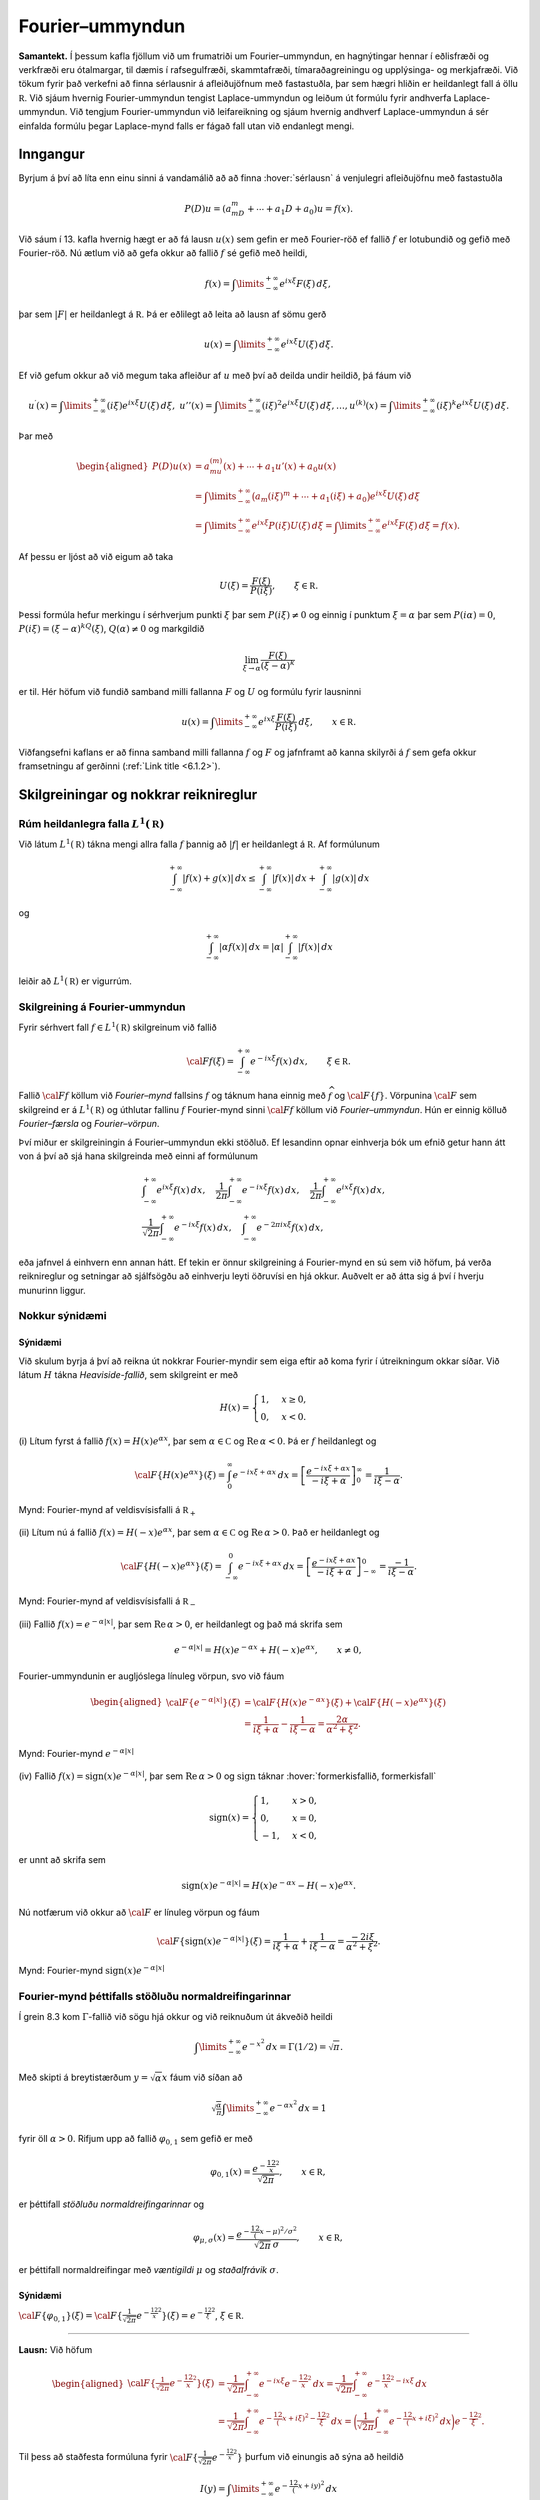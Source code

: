 
Fourier–ummyndun
================

**Samantekt.** Í þessum kafla fjöllum við um frumatriði um
Fourier–ummyndun, en hagnýtingar hennar í eðlisfræði og verkfræði eru
ótalmargar, til dæmis í rafsegulfræði, skammtafræði, tímaraðagreiningu
og upplýsinga- og merkjafræði. Við tökum fyrir það verkefni að finna
sérlausnir á afleiðujöfnum með fastastuðla, þar sem hægri hliðin er
heildanlegt fall á öllu :math:`{{\mathbb  R}}`. Við sjáum hvernig
Fourier-ummyndun tengist Laplace-ummyndun og leiðum út formúlu fyrir
andhverfa Laplace-ummyndun. Við tengjum Fourier-ummyndun við
leifareikning og sjáum hvernig andhverf Laplace-ummyndun á sér einfalda
formúlu þegar Laplace-mynd falls er fágað fall utan við endanlegt mengi.

Inngangur
---------

Byrjum á því að líta enn einu sinni á vandamálið að að finna
:hover:`sérlausn` á venjulegri afleiðujöfnu með fastastuðla

.. math:: P(D)u=(a_mD^ m+\cdots+a_1D+a_0)u=f(x).

Við sáum í 13. kafla hvernig hægt er að fá lausn :math:`u(x)` sem gefin
er með Fourier-röð ef fallið :math:`f` er lotubundið og gefið með
Fourier-röð. Nú ætlum við að gefa okkur að fallið :math:`f` sé gefið með
heildi,

.. math::

  f(x)= 
   \int\limits_{-\infty}^{+\infty} e^{ix\xi}F(\xi) \, d\xi,

þar sem :math:`|F|` er heildanlegt á :math:`{{\mathbb  R}}`. Þá er
eðlilegt að leita að lausn af sömu gerð

.. math:: u(x)=\int\limits_{-\infty}^{+\infty} e^{ix\xi} U(\xi)\, d\xi.

Ef við gefum okkur að við megum taka afleiður af :math:`u` með því að
deilda undir heildið, þá fáum við

.. math::

  u{{^{\prime}}}(x)=\int\limits_{-\infty}^{+\infty}(i\xi) e^{ix\xi}
   U(\xi)\, d\xi, \ \ 
   u''(x)=\int\limits_{-\infty}^{+\infty}(i\xi)^2 e^{ix\xi}
   U(\xi)\, d\xi, 
   \dots, 
   u^{(k)}(x)=\int\limits_{-\infty}^{+\infty}(i\xi)^ k e^{ix\xi}
   U(\xi)\, d\xi.

Þar með

.. math::

  \begin{aligned}
   P(D)u(x)
   &=a_mu^{(m)}(x)+\cdots+a_1u'(x)+a_0u(x)\\ 
   &=
   \int\limits_{-\infty}^{+\infty} 
   \big(a_m(i{\xi})^m+\cdots+a_1(i{\xi})+a_0\big)e^{ix\xi}U({\xi})\, d{\xi}\\
   &=\int\limits_{-\infty}^{+\infty} e^{ix\xi} P(i\xi)U(\xi)\, d\xi
   =\int\limits_{-\infty}^{+\infty} e^{ix\xi} F(\xi)\, d\xi = f(x).\end{aligned}

Af þessu er ljóst að við eigum að taka

.. math:: U(\xi)=\dfrac {F(\xi)}{P(i\xi)}, \qquad \xi\in {{\mathbb  R}}.

Þessi formúla hefur merkingu í sérhverjum punkti :math:`\xi` þar sem
:math:`P(i\xi)\neq 0` og einnig í punktum :math:`\xi=\alpha` þar sem
:math:`P(i\alpha)=0`, :math:`P(i{\xi})=({\xi}-{\alpha})^kQ({\xi})`,
:math:`Q({\alpha})\neq 0` og markgildið

.. math:: \lim_{{\xi}\to{\alpha}} \dfrac{F(\xi)}{(\xi-{\alpha})^k}

er til. Hér höfum við fundið samband milli fallanna :math:`F` og
:math:`U` og formúlu fyrir lausninni

.. math::

  u(x)=
   \int\limits_{-\infty}^{+\infty} 
   e^{ix\xi} \dfrac {F(\xi)}{P(i\xi)}\, d{\xi}, \qquad x\in {{\mathbb  R}}.

Viðfangsefni kaflans er að finna samband milli fallanna :math:`f` og
:math:`F` og jafnframt að kanna skilyrði á :math:`f` sem gefa okkur
framsetningu af gerðinni (:ref:`Link title <6.1.2>`).

Skilgreiningar og nokkrar reiknireglur
--------------------------------------

Rúm heildanlegra falla :math:`L^1({{\mathbb  R}})`
~~~~~~~~~~~~~~~~~~~~~~~~~~~~~~~~~~~~~~~~~~~~~~~~~~

Við látum :math:`L^1({{\mathbb  R}})` tákna mengi allra falla :math:`f`
þannig að :math:`|f|` er heildanlegt á :math:`{{\mathbb  R}}`. Af
formúlunum

.. math::

  \int_{-\infty}^{+\infty}|f(x)+g(x)|\, dx
   \leq 
   \int_{-\infty}^{+\infty}|f(x)|\, dx
   +
   \int_{-\infty}^{+\infty}|g(x)|\, dx

og

.. math::

  \int_{-\infty}^{+\infty}|\alpha f(x)|\, dx
   =
   |\alpha|\int_{-\infty}^{+\infty}|f(x)|\, dx

leiðir að :math:`L^1({{\mathbb  R}})` er vigurrúm.

Skilgreining á Fourier-ummyndun
~~~~~~~~~~~~~~~~~~~~~~~~~~~~~~~

Fyrir sérhvert fall :math:`f\in L^1({{\mathbb  R}})` skilgreinum við
fallið

.. math::

  {{\cal F}}f(\xi)=\int_{-\infty}^{+\infty} e^{-ix\xi}f(x) \, dx, \qquad
    \xi\in {{\mathbb  R}}.

Fallið :math:`{{\cal F}}f` köllum við *Fourier–mynd* fallsins :math:`f`
og táknum hana einnig með :math:`\widehat f` og
:math:`{{\cal F}}{{\{f\}}}`. Vörpunina :math:`{{\cal F}}` sem skilgreind
er á :math:`L^1({{\mathbb  R}})` og úthlutar fallinu :math:`f`
Fourier-mynd sinni :math:`{{\cal F}}f` köllum við *Fourier–ummyndun*.
Hún er einnig kölluð *Fourier–færsla* og *Fourier–vörpun*.

Því miður er skilgreiningin á Fourier–ummyndun ekki stöðluð. Ef
lesandinn opnar einhverja bók um efnið getur hann átt von á því að sjá
hana skilgreinda með einni af formúlunum

.. math::

  \begin{gathered}
   \int_{-\infty}^{+\infty}e^{ix\xi}f(x) \, dx, \quad
   \dfrac 1{2\pi}\int_{-\infty}^{+\infty}e^{-ix\xi}f(x) \, dx,\quad
   \dfrac 1{2\pi}\int_{-\infty}^{+\infty}e^{ix\xi}f(x) \, dx,\quad\\
   \dfrac 1{\sqrt{2 \pi}}\int_{-\infty}^{+\infty}e^{-ix\xi}f(x) \, dx, \quad
   \int_{-\infty}^{+\infty}e^{-2\pi ix\xi}f(x) \, dx,\end{gathered}

eða jafnvel á einhvern enn annan hátt. Ef tekin er önnur skilgreining á
Fourier-mynd en sú sem við höfum, þá verða reiknireglur og setningar að
sjálfsögðu að einhverju leyti öðruvísi en hjá okkur. Auðvelt er að átta
sig á því í hverju munurinn liggur.

Nokkur sýnidæmi
~~~~~~~~~~~~~~~

Sýnidæmi
^^^^^^^^

.. begin-toggle:: :label: Sýna dæmi

Við skulum byrja á því að reikna út nokkrar Fourier-myndir sem eiga
eftir að koma fyrir í útreikningum okkar síðar. Við látum :math:`H`
tákna *Heaviside-fallið*, sem skilgreint er með

.. math:: H(x)=\begin{cases} 1, & x\geq 0,\\ 0, &x<0.\end{cases}

\(i) Lítum fyrst á fallið :math:`f(x)=H(x)e^{\alpha x}`, þar sem
:math:`\alpha\in {{\mathbb  C}}` og :math:`{{\operatorname{Re\, }}}\alpha <0`. Þá er
:math:`f` heildanlegt og

.. math::

  {{\cal F}}\{H(x)e^{\alpha x}\}(\xi)=
   \int_0^\infty e^{-ix\xi+\alpha x}\, dx=
   \left[\dfrac {e^{-ix\xi+\alpha x}}{-i\xi+\alpha}\right]_0^\infty=
   \dfrac 1{i\xi-\alpha}.

.. figure:: ./myndir/fig051.svg
    :align: center
    :alt: Fourier-mynd af veldisvísisfalli á :math:`{{\mathbb  R}}_+`

    Mynd: Fourier-mynd af veldisvísisfalli á :math:`{{\mathbb  R}}_+`

\(ii) Lítum nú á fallið :math:`f(x)=H(-x)e^{\alpha x}`, þar sem
:math:`\alpha\in {{\mathbb  C}}` og :math:`{{\operatorname{Re\, }}}\alpha >0`. Það er
heildanlegt og

.. math::

  {{\cal F}}\{H(-x)e^{\alpha x}\}(\xi)=
   \int_{-\infty}^0 e^{-ix\xi+\alpha x}\, dx=
   \left[\dfrac {e^{-ix\xi+\alpha x}}{-i\xi+\alpha}\right]_{-\infty}^0=
   \dfrac {-1}{i\xi-\alpha}.

.. figure:: ./myndir/fig052.svg
    :align: center
    :alt: Fourier-mynd af veldisvísisfalli á :math:`{{\mathbb  R}}_-`

    Mynd: Fourier-mynd af veldisvísisfalli á :math:`{{\mathbb  R}}_-`

\(iii) Fallið :math:`f(x)=e^{-\alpha|x|}`, þar sem
:math:`{{\operatorname{Re\, }}}\alpha >0`, er heildanlegt og það má
skrifa sem

.. math:: e^{-\alpha|x|}=H(x)e^{-\alpha x}+H(-x)e^{\alpha x}, \qquad x\neq 0,

Fourier-ummyndunin er augljóslega línuleg vörpun, svo við fáum

.. math::

  \begin{aligned}
   {{\cal F}}\{e^{-\alpha|x|}\}(\xi)&=
   {{\cal F}}\{H(x)e^{-\alpha x}\}(\xi)+{{\cal F}}\{H(-x)e^{\alpha x}\}(\xi)\\
   &=\dfrac 1{i\xi+\alpha}-\dfrac 1{i\xi-\alpha}
   =\dfrac {2\alpha}{\alpha^2+\xi^2}.\end{aligned}

.. figure:: ./myndir/fig053.svg
    :align: center
    :alt: Fourier-mynd :math:`e^{-\alpha|x|}`

    Mynd: Fourier-mynd :math:`e^{-\alpha|x|}`

\(iv) Fallið :math:`f(x)={{\operatorname{sign}}}(x)e^{-\alpha|x|}`, þar
sem :math:`{{\operatorname{Re\, }}}\alpha>0` og
:math:`{{\operatorname{sign}}}` táknar :hover:`formerkisfallið, formerkisfall`

.. math:: {{\operatorname{sign}}}(x)=\begin{cases} 1, &x>0,\\ 0, &x=0,\\ -1, &x<0,\end{cases}

er unnt að skrifa sem

.. math:: {{\operatorname{sign}}}(x)e^{-\alpha|x|}=H(x)e^{-\alpha x}-H(-x)e^{\alpha x}.

Nú notfærum við okkur að :math:`{{\cal F}}` er línuleg vörpun og fáum

.. math::

  {{\cal F}}\{{{\operatorname{sign}}}(x)e^{-\alpha|x|}\}(\xi)=
   \dfrac 1{i\xi+\alpha}+\dfrac 1{i\xi-\alpha}=\dfrac {-2i\xi}{\alpha^2+\xi^2}.

.. figure:: ./myndir/fig054.svg
    :align: center
    :alt: Fourier-mynd :math:`{{\operatorname{sign}}}(x)e^{-\alpha|x|}`

    Mynd: Fourier-mynd :math:`{{\operatorname{sign}}}(x)e^{-\alpha|x|}`

.. end-toggle::

Fourier-mynd þéttifalls stöðluðu normaldreifingarinnar
~~~~~~~~~~~~~~~~~~~~~~~~~~~~~~~~~~~~~~~~~~~~~~~~~~~~~~

Í grein 8.3 kom :math:`\Gamma`-fallið við sögu hjá okkur og við
reiknuðum út ákveðið heildi

.. math::

  \int\limits_{-\infty}^{+\infty}
   e^{-x^ 2}\, dx =\Gamma(1/2)=\sqrt \pi.

Með skipti á breytistærðum :math:`y=\sqrt \alpha x` fáum við síðan að

.. math::

  \sqrt{\tfrac \alpha\pi} \int\limits_{-\infty}^{+\infty}
   e^{-\alpha x^ 2}\, dx =1

fyrir öll :math:`\alpha>0`. Rifjum upp að fallið :math:`\varphi_{0,1}`
sem gefið er með

.. math:: \varphi_{0,1}(x)=\dfrac{e^{-\frac 12 x^2}}{\sqrt{2\pi}}, \qquad x\in {{\mathbb  R}},

er þéttifall *stöðluðu normaldreifingarinnar* og

.. math::

  \varphi_{\mu,\sigma}(x)=\dfrac {e^{-\frac 12
     (x-\mu)^2/\sigma^2}}{\sqrt{2\pi}\, \sigma}, 
   \qquad x\in {{\mathbb  R}},

er þéttifall normaldreifingar með *væntigildi* :math:`\mu` og
*staðalfrávik* :math:`\sigma`.

Sýnidæmi
^^^^^^^^

.. begin-toggle:: :label: Sýna dæmi

:math:`{{\cal F}}\{\varphi_{0,1}\}(\xi)={{\cal F}}\{\tfrac 1{\sqrt{2\pi}}e^{-\frac 12 x^2}\} (\xi)=e^{-\frac 12\xi^2}`, :math:`\xi\in {{\mathbb  R}}`.

--------------

**Lausn:** Við höfum

.. math::

  \begin{aligned}
   {{\cal F}}\{\tfrac 1{\sqrt{2\pi}}e^{-\frac 12 x^2}\}(\xi)
   &=\dfrac 1{\sqrt{2\pi}}\int_{-\infty}^{+\infty}
   e^{-i x\xi}e^{-\frac 12 x^2}\, dx
   =\dfrac 1{\sqrt{2\pi}}\int_{-\infty}^{+\infty}
   e^{-\frac 12 x^2-i x\xi}\, dx\\
   &=\dfrac 1{\sqrt{2\pi}}\int_{-\infty}^{+\infty}
   e^{-\frac 12 (x+i\xi)^2-\frac 12\xi^2}\, dx
   =\bigg(\dfrac 1{\sqrt{2\pi}}\int_{-\infty}^{+\infty}
   e^{-\frac 12 (x+i\xi)^2}\, dx\bigg)
   e^{-\frac 12\xi^2}.\end{aligned}

Til þess að staðfesta formúluna fyrir
:math:`{{\cal F}}\{\tfrac 1{\sqrt{2\pi}}e^{-\frac 12 x^2}\}` þurfum við
einungis að sýna að heildið

.. math:: I(y)= \int\limits_{-\infty}^{+\infty} e^{-\frac 12 (x+iy)^ 2}\, dx

sé óháð :math:`y` og þar með :math:`I(y)=I(0)=\sqrt{2\pi}`. Við metum
fyrst afleiðuna af heildisstofninum

.. math::

  |\partial_y e^{-(x+iy)^ 2}|=
   |-2i(x+iy) e^{-x^ 2+y^ 2 -2ixy}|= 2\sqrt{x^ 2+y^ 2}
   e^{-x^ 2+y^ 2}.

Ef :math:`y` liggur í takmörkuðu bili :math:`[-a,a]` á
:math:`{{\mathbb  R}}` þá sjáum við að

.. math::

  |\partial_y e^{-(x+iy)^ 2}|\leq 
    2\sqrt{x^ 2+a^ 2} e^{-x^ 2+a^ 2}.

Hægri hliðin er heildanlegt fall og setning Lebesgue í viðauka C segir
okkur að við getum tekið afleiðu af :math:`I` með því að deilda með
tilliti til :math:`y` undir heildið. Þá fæst

.. math::

  I{{^{\prime}}}(y)= \int_{-\infty}^{+\infty} \partial_ye^{-(x+iy)^2}\, dx
   =\int_{-\infty}^{+\infty} i\partial_xe^{-(x+iy)^2}\, dx
   =\left[ ie^{-(x+iy)^2}\right]_{-\infty}^{+\infty}=0.

Þar með er :math:`I(y)=I(0)=\sqrt{2 \pi}` fyrir öll
:math:`y\in {{\mathbb  R}}`. 

.. end-toggle::

Regla (i): Fourier-ummyndun er línuleg vörpun
~~~~~~~~~~~~~~~~~~~~~~~~~~~~~~~~~~~~~~~~~~~~~

Tökum tvö föll :math:`f,g\in L^1({{\mathbb  R}})` og tvær tölur
:math:`\alpha,\beta\in {{\mathbb  C}}`. Heildun er línuleg aðgerð og því
fáum við

.. math::

  \int_{-\infty}^{+\infty} e^{-ix\xi}\big(\alpha f(x)+\beta g(x)\big)\, dx
   =
   \alpha \int_{-\infty}^{+\infty} e^{-ix\xi} f(x) \, dx
   +\beta \int_{-\infty}^{+\infty} e^{-ix\xi} g(x)\, dx.

Samkvæmt skilgreiningunni á Fourier-myndum falla er þetta formúlan

.. math::

  {{\cal F}}\{\alpha f+\beta
   g\}(\xi)=\alpha{{\cal F}}\{f\}(\xi)+\beta{{\cal F}}\{g\}(\xi), \qquad f,g\in
   L^1({{\mathbb  R}}), \quad \alpha,\beta\in{{\mathbb  C}},

og hún segir að *Fourier-ummyndun* :math:`{{\cal F}}` sé línuleg vörpun
frá :math:`L^1({{\mathbb  R}})` með gildi í rúmi allra tvinngildra falla
á :math:`{{\mathbb  R}}`.

Regla (ii): :math:`{{\cal F}}\{f(\alpha x)\}(\xi)= (1/{|\alpha|}){{\cal F}}\{f\}(\xi/\alpha)`,  :math:`\alpha\in {{\mathbb  R}}`  :math:`\alpha\neq 0`, :math:`\xi\in {{\mathbb  R}}`.
~~~~~~~~~~~~~~~~~~~~~~~~~~~~~~~~~~~~~~~~~~~~~~~~~~~~~~~~~~~~~~~~~~~~~~~~~~~~~~~~~~~~~~~~~~~~~~~~~~~~~~~~~~~~~~~~~~~~~~~~~~~~~~~~~~~

Tökum nú :math:`\alpha\in {{\mathbb  R}}`, :math:`\alpha\neq 0`.
Breytistærðaskiptin :math:`y=\alpha x` í heildinu fyrir Fourier-mynd
fallsins :math:`f(\alpha x)` eru

.. math::

  \int_{-\infty}^{+\infty} e^{-ix\xi}f(\alpha  x) \, dx
   =\int_{-\infty}^{+\infty} e^{-i(y/\alpha)\xi}f(y) \tfrac 1{|\alpha|}\, dx
   =\int_{-\infty}^{+\infty} e^{-iy(\xi/\alpha)}f(y) \tfrac 1{|\alpha|}\, dy

sem er ekkert annað en formúlan

.. math::

  {{\cal F}}\{f(\alpha x)\}(\xi)=
   (1/{|\alpha|}){{\cal F}}\{f\}(\xi/\alpha), \qquad \xi\in {{\mathbb  R}}.

Sýnidæmi
^^^^^^^^

.. begin-toggle:: :label: Sýna dæmi

:math:`{{\cal F}}\{e^{-\varepsilon x^2}\}=\sqrt{\dfrac     \pi \varepsilon} e^{-\xi^2/(4\varepsilon)}`.

*Lausn*:   Í sýnidæmi :ref:`Link title <syn16.2.2a>` reiknuðum við út Fourier-mynd
þéttifallsins fyrir stöðluðu normaldreifinguna. Af þeirri formúlu leiðir
nú

.. math::

  {{\cal F}}\{e^{-\varepsilon x^2}\}(\xi)
   =\sqrt{2\pi} {{\cal F}}\{\tfrac 1{\sqrt{2\pi}} e^{-\frac 12(\sqrt{2\varepsilon} x)^2}\}(\xi)
   =\dfrac{\sqrt{2\pi}}{\sqrt{2\varepsilon}} 
   e^{-\frac 12(\xi/\sqrt{2\varepsilon})^2}
   =\sqrt{\dfrac \pi \varepsilon}
   e^{-\xi^2/(4\varepsilon)}.

.. end-toggle::

Regla (iii): :math:`{{\cal F}}\{f(x-\alpha)\}(\xi) =e^{-i\alpha\xi}{{\cal F}}\{f\}(\xi)`, :math:`\alpha\in {{\mathbb  R}}`, :math:`\xi\in {{\mathbb  R}}`.
~~~~~~~~~~~~~~~~~~~~~~~~~~~~~~~~~~~~~~~~~~~~~~~~~~~~~~~~~~~~~~~~~~~~~~~~~~~~~~~~~~~~~~~~~~~~~~~~~~~~~~~

Tökum :math:`\alpha\in {{\mathbb  R}}`, hliðrum fallinu :math:`f` um
:math:`\alpha` og reiknum síðan út Fourier-mynd,

.. math::

  \int_{-\infty}^{+\infty} e^{-ix\xi}f(x-\alpha) \, dx
   =\int_{-\infty}^{+\infty} e^{-i(y+\alpha)\xi}f(y) \, dy
   = e^{-i\alpha\xi}\int_{-\infty}^{+\infty} e^{-i y\xi}f(y) \, dy.

Hér stendur formúlan

.. math::

  {{\cal F}}\{f(x-\alpha)\}(\xi)=
   e^{-i\alpha\xi}{{\cal F}}\{f\}(\xi), \qquad \xi\in {{\mathbb  R}}.

Sýnidæmi
^^^^^^^^

.. begin-toggle:: :label: Sýna dæmi

Þéttifall normaldreifingar með væntigildi :math:`\mu` og staðalfrávik
:math:`\sigma` er

.. math::

  \varphi_{\mu,\sigma}(x)=\tfrac 1{\sqrt{2\pi}\, \sigma} 
   e^{-\frac  12((x-\mu)/\sigma)^2}=
   \dfrac 1\sigma \varphi_{0,1}((x-\mu)/\sigma)

Reiknireglur (ii), (iii) og sýnidæmi :ref:`Link title <syn16.2.2a>` gefa okkur að
Fourier-mynd þess er

.. math::

  \begin{aligned}
   {{\cal F}}\{\varphi_{\mu,\sigma}(x)\}(\xi)
   &=\dfrac 1\sigma {{\cal F}}\{\varphi_{0,1}((x-\mu)/\sigma)\}(\xi)
   =\dfrac 1\sigma e^{-i\mu\xi}{{\cal F}}\{\varphi_{0,1}(x/\sigma)\}(\xi)\\
   &=e^{-i\mu\xi}{{\cal F}}\{\varphi_{0,1}(x)\}(\sigma\xi)
   =e^{-i\mu\xi-\frac 12 \sigma^2\xi^2}.\end{aligned}

.. end-toggle::

Regla (iv): :math:`{{\cal F}}\{e^{i\alpha x}f(x)\}(\xi)={{\cal F}}\{f\}(\xi-\alpha)`, :math:`\alpha\in {{\mathbb  R}}`, :math:`\xi\in {{\mathbb  R}}`.
~~~~~~~~~~~~~~~~~~~~~~~~~~~~~~~~~~~~~~~~~~~~~~~~~~~~~~~~~~~~~~~~~~~~~~~~~~~~~~~~~~~~~~~~~~~~~~~~~~~~~~

Tökum :math:`\alpha\in {{\mathbb  R}}` og lítum á Fourier-mynd fallsins
:math:`e^{i\alpha x}f(x)`,

.. math::

  {{\cal F}}\{e^{i\alpha x}f(x)\}(\xi)
   =
   \int_{-\infty}^{+\infty} e^{-ix\xi}e^{i\alpha x}f(x) \, dx
   =\int_{-\infty}^{+\infty} e^{-ix(\xi-\alpha)}f(x) \, dx
   ={{\cal F}}\{f\}(\xi-\alpha).

Regla (v): :math:`{{\cal F}}\{\overline{f(x)}\}(\xi) =\overline{{{\cal F}}\{f\}(-\xi)}`, :math:`\xi\in {{\mathbb  R}}`
~~~~~~~~~~~~~~~~~~~~~~~~~~~~~~~~~~~~~~~~~~~~~~~~~~~~~~~~~~~~~~~~~

Nú tökum við Fourier-myndina af :math:`\overline {f(x)}`,

.. math::

  {{\cal F}}\{\overline{f(x)}\}(\xi)
   =\int_{-\infty}^{+\infty} e^{-ix\xi}\overline{f(x)} \, dx
   =\int_{-\infty}^{+\infty} \overline{e^{ix\xi}f(x)} \, dx
   =\overline{\int_{-\infty}^{+\infty} e^{ix\xi}f(x)} \, dx
   =\overline{{{\cal F}}\{f\}(-\xi)}.

Regla (vi): :math:`{{\cal F}}f(\xi)=\overline{{{\cal F}}f(-\xi)}`, :math:`\xi\in{{\mathbb  R}}`, ef :math:`f` er raungilt.
~~~~~~~~~~~~~~~~~~~~~~~~~~~~~~~~~~~~~~~~~~~~~~~~~~~~~~~~~~~~~~~~~~~~~~~~~~~~~~~~~~~~~~~~~~~~~~~~~~~~~~~~~~~~~~~~~~~~~~~~~~

Fall :math:`f` er raungilt þá og því aðeins að
:math:`f(x)=\overline{f(x)}` gildi um öll :math:`x\in {{\mathbb  R}}`.
Við fáum því sem sértilfelli af reglu (v) að

.. math::

  {{\cal F}}f(\xi)=\overline{{{\cal F}}f(-\xi)}, \qquad 
   \xi\in{{\mathbb  R}}.

Regla (vii): :math:`\displaystyle{{\cal F}}f(\xi) =2\int_0^{+\infty}\cos(x\xi)f(x)\, dx`, :math:`\xi\in {{\mathbb  R}}`, ef :math:`f` er jafnstætt.
~~~~~~~~~~~~~~~~~~~~~~~~~~~~~~~~~~~~~~~~~~~~~~~~~~~~~~~~~~~~~~~~~~~~~~~~~~~~~~~~~~~~~~~~~~~~~~~~~

Við höfum

.. math::

  {{\cal F}}f({\xi})=
   \widehat f(\xi) = \int_{-\infty}^{+\infty} \cos(x\xi) f(x) \, dx
   -i\int_{-\infty}^{+\infty} \sin (x\xi) f(x) \, dx.

Ef :math:`f` er jafnstætt, þá er seinni heildisstofninn oddstætt fall af
:math:`x`, því :math:`\sin` er oddstætt. Þar með er seinna heildið 0.
Fyrri heildisstofninn er hins vegar jafnstætt fall og því er heildið
yfir :math:`{{\mathbb  R}}` tvöfalt heildið yfir
:math:`{{\mathbb  R}}_+`,

.. math::

  {{\cal F}}f(\xi)
   =2\int_0^{+\infty}\cos(x\xi)f(x)\, dx, \qquad \xi\in {{\mathbb  R}}.

Regla (viii): :math:`\displaystyle{{\cal F}}f(\xi) =-2i\int_0^{+\infty}\sin(x\xi)f(x)\, dx`, ef :math:`f` er oddstætt.
~~~~~~~~~~~~~~~~~~~~~~~~~~~~~~~~~~~~~~~~~~~~~~~~~~~~~~~~~~~~~~~~~~~

Ef við gerum ráð fyrir að :math:`f` sé oddstætt og lítum aftur á heildin
í (:ref:`Link title <eq:16.2.2a>`), þá sjáum við að fyrri heildistofninn er oddstætt
fall af :math:`x` en sá seinni jafnstætt fall. Fyrra heildið er því
:math:`0` og seinna heildið er tvöfalt heildið yfir
:math:`{{\mathbb  R}}_+`,

.. math::

  {{\cal F}}f(\xi)
   =-2i\int_0^{+\infty}\sin(x\xi)f(x)\, dx, \qquad \xi\in {{\mathbb  R}}.

Regla (ix): :math:`{{\cal F}}\{f^{(k)}\}(\xi)=(i\xi)^k{{\cal F}}\{f\}(\xi)`
~~~~~~~~~~~~~~~~~~~~~~~~~~~~~~~~~~~~~~~~~~~~~~~~~~~~~~~~~~~~~~~~~~~~~~~~~~~

Gerum nú ráð fyrir að :math:`f` sé samfellt deildanlegt og að bæði
:math:`f` og :math:`f{{^{\prime}}}` séu í :math:`L^1({{\mathbb  R}})`.
Við þurfum þá að draga þá ályktun að
:math:`\lim_{|x|\to +\infty} f(x)=0`. Við athugum að til er fasti

.. math:: f(x)=C+\int_{-\infty}^x f'(y)\, dy,

þar sem :math:`C` er fasti, því föllin sitt hvoru megin
jafnaðarmerkisins hafa sömu afleiðu. Fastinn getur ekki verið neitt
annað en :math:`0`, því fyrst :math:`f'` er heildanlegt, þá stefnir
heildið í hægri hliðinni á :math:`0` ef :math:`x\to -\infty` og þar með
er :math:`\lim_{x\to -\infty}f(x)=C`. Ef :math:`C\neq 0`, þá er til
:math:`R_0` þannig að :math:`|f(x)|\geq \tfrac 12 |C|` ef
:math:`x\leq R_0`. Þar með er

.. math::

  \int_{-R}^{R_0}|f(x)|\, dx \geq \tfrac 12 |C|\int_{-R}^{R_0}\, dx
   =\tfrac 12 |C|(R_0+R)

Ef til látum :math:`R\to +\infty`, þá stefnir vinstri hliðin á heildið
af :math:`|f|` yfir :math:`]-\infty,R_0]`, en hægri hliðin á
:math:`+\infty`. Það er mótsögn við það að :math:`f` er heildanlegt og
því verður :math:`C=0` að gilda. Niðurstaðan verður síðan að
:math:`\lim_{x\to -\infty}f(x)=0`.

Við höfum einnig að

.. math:: f(x)=C-\int_x^{+\infty} f'(y)\, dy.

og með sömu rökum og hér að framan ályktum við að :math:`C=0` og
:math:`\lim_{x\to +\infty}f(x)=0`.

Við beitum nú hlutheildun

.. math::

  \begin{aligned}
   \int_{-\infty}^{+\infty}e^{-ix\xi}f{{^{\prime}}}(x) \, dx
   =\bigg[e^{-ix\xi}f(x)\bigg]_{-\infty}^{+\infty}-
   \int_{-\infty}^{+\infty}(-i\xi)e^{-ix\xi}f(x) \, dx.\end{aligned}

Fyrst :math:`\lim_{x\to \pm\infty}f(x)=0`, þá leiðir af þessu að

.. math:: {{\cal F}}\{f{{^{\prime}}}\}(\xi)=i\xi{{\cal F}}\{f\}(\xi), \qquad \xi\in {{\mathbb  R}}.

Ef :math:`f\in C^m({{\mathbb  R}})` og
:math:`f,f{{^{\prime}}},\dots,f^{(m)}\in L^1({{\mathbb  R}})`, þá fæst
að fyrir :math:`k=0,1,2,\dots,m`

.. math::

  {{\cal F}}\{f^{(k)}\}(\xi)= 
   (i\xi){{\cal F}}\{f^{(k-1)}\}(\xi)=\cdots
   =(i\xi)^k{{\cal F}}\{f\}(\xi),  \qquad \xi\in {{\mathbb  R}},

Af þessari formúlu leiðir síðan að um sérhvern afleiðuvirkja
:math:`P(D)=a_mD^ m+\cdots+a_1D+a_0` með fastastuðla gildir

.. math:: {{\cal F}}\{P(D)f\}(\xi)= P(i\xi){{\cal F}}\{f\}(\xi), \qquad \xi\in {{\mathbb  R}}.

Regla (x): :math:`{\cal F}\{x^jf(x)\}(\xi)=i^j\dfrac{d^j}{d\xi^j}{\cal F}\{f\}(\xi)`, :math:`\xi\in {\mathbb  R}`.
~~~~~~~~~~~~~~~~~~~~~~~~~~~~~~~~~~~~~~~~~~~~~~~~~~~~~~~~~~~~~~~~~~~~~~~~~~~~~~~~~~~~~~~~~~~~~~~~~~~~~~~~~~~~~~~~~~

Gerum nú ráð fyrir að föllin :math:`f` og :math:`xf` séu í
:math:`L^1({{\mathbb  R}})` og lítum á fallið
:math:`\varphi(x,\xi)=e^{-ix\xi}f(x)`. Afleiða þess með tilliti til
:math:`\xi` uppfyllir

.. math::

  |\partial_\xi\varphi(x,\xi)|=|xf(x)|\leq
   \begin{cases}
   |f(x)|, & |x|\leq 1,\\
   |x||f(x)|, & |x|\geq 1.
   \end{cases}

Hægri hliðin er í :math:`L^1({{\mathbb  R}})` og því gefur
Lebesgue–setningin í viðauka C að :math:`{{\cal F}}f(\xi)` er
deildanlegt og

.. math::

  \begin{aligned}
   i\dfrac{d}{d\xi}{{\cal F}}\{f\}(\xi)=
   \int_{-\infty}^{+\infty}i\partial_\xi e^{-ix\xi}f(x) \, dx
   = \int_{-\infty}^{+\infty}e^{-ix\xi} xf(x) \, dx=
   {{\cal F}}\{ xf(x)\}(\xi).\end{aligned}

Við getum ítrekað þessa jöfnu, því ef við gefum okkur að :math:`f` og
:math:`x^jf` séu heildanleg föll, þá eru öll föllin
:math:`f,xf,\dots,x^jf` heildanleg og

.. math::

  \begin{aligned}
   i^j\dfrac{d^j}{d\xi^j}{{\cal F}}\{f\}(\xi)=
   \int_{-\infty}^{+\infty}i^j\partial_\xi^j e^{-ix\xi}f(x) \, dx
   = \int_{-\infty}^{+\infty}e^{-ix\xi} x^jf(x) \, dx=
   {{\cal F}}\{x^jf(x)\}(\xi).\end{aligned}

Sýnidæmi
^^^^^^^^

.. begin-toggle:: :label: Sýna dæmi

Við skulum nú reikna aftur út Fourier–mynd þéttifallsins fyrir stöðluðu
normaldreifinguna :math:`f(x)=\tfrac 1{\sqrt{2\pi}}e^{-\frac 12 x^2}`,
sem við tókum fyrir í sýnidæmi :ref:`Link title <syn16.2.2a>`. Við tökum eftir því að
:math:`f` uppfyllir fyrsta stigs afleiðujöfnuna

.. math:: f{{^{\prime}}}(x)+x f(x)=0, \qquad x\in {{\mathbb  R}}.

Nú tökum við Fourier–myndina af liðunum í þessari jöfnu og notum
reiknireglur (ix) og (x). Þá fáum við jöfnuna

.. math:: i\xi\widehat f(\xi)+i\dfrac d{d\xi}\widehat f(\xi)=0, \qquad \xi\in {{\mathbb  R}},

og þar með uppfyllir :math:`\widehat f` fyrsta stigs jöfnuna

.. math:: \dfrac d{d\xi}\widehat f(\xi)+\xi \widehat f(\xi)=0, \qquad \xi\in {{\mathbb  R}}.

Almenn lausn hennar er gefin með

.. math:: \widehat f(\xi)= C e^{-\frac 12\xi^2}, \qquad \xi\in {{\mathbb  R}},

og fastinn :math:`C` ákvarðast af
:math:`C=\widehat f(0)=\int_{-\infty}^{+\infty} f(x) \, dx=1`. Við höfum
því sýnt aftur fram á að :math:`\widehat f(\xi)=e^{-\frac 12 \xi^2}`

.. end-toggle::

Sýnidæmi
^^^^^^^^

.. begin-toggle:: :label: Sýna dæmi

Við getum beitt reiknireglu (x) til þess að reikna út Fourier-mynd
fallsins :math:`f(x)=x^2e^{-x^2}`, því

.. math::

  \begin{aligned}
   {{\cal F}}f({\xi})&={{\cal F}}\{x^2e^{-x^2}\}({\xi})
   =i^2\dfrac{d^2}{d{\xi}^2}{{\cal F}}\{e^{-x^2}\}({\xi})
   =-\sqrt {\pi} \dfrac{d^2}{d{\xi}^2} e^{-\frac 14 {\xi}^2}\\
   &=\tfrac 12 \sqrt \pi\dfrac d{d{\xi}}\big({\xi}e^{-\frac 14 {\xi}^2}\big)
   =\tfrac 12 \sqrt \pi  \big(1-\tfrac 12 {\xi}^2)e^{-\frac 14{\xi}^2}.\end{aligned}

.. end-toggle::

Sýnidæmi
^^^^^^^^

.. begin-toggle:: :label: Sýna dæmi

\(i) Við skulum reikna út Fourier-mynd
:math:`f(x)=H(x)x^ke^{{\alpha} x}`,
:math:`{{\operatorname{Re\, }}}{\alpha}<0`. Samkvæmt sýnidæmi
:ref:`Link title <syn6.2.1>` (i) og reiknireglu (x) er

.. math::

  \begin{aligned}
   {{\cal F}}\{H(x)x^ke^{{\alpha} x}\}({\xi})
   &=i^k \dfrac {d^k}{d{\xi}^k}
   {{\cal F}}\{H(x)e^{{\alpha} x}\}({\xi})
   =i^k\dfrac {d^k}{d{\xi}^k}\dfrac 1{i{\xi}-{\alpha}}\\
   &=i^k\dfrac {i^k(-1)^kk!}{(i{\xi}-{\alpha})^{k+1}}
   =\dfrac {k!}{(i{\xi}-{\alpha})^{k+1}}.\end{aligned}

\(ii) Með sama hætti reiknum við út fyrir
:math:`{{\operatorname{Re\, }}}{\alpha}>0` að

.. math::

  {{\cal F}}\{H(-x)x^ke^{{\alpha} x}\}({\xi})
   =-\dfrac {k!}{(i{\xi}-{\alpha})^{k+1}}.

.. end-toggle::

Andhverf Fourier–ummyndun 
--------------------------

Andhverf Fourier–ummyndun 
~~~~~~~~~~~~~~~~~~~~~~~~~~

Fram til þessa höfum við aðeins sagt að Fourier mynd falls :math:`f` í
:math:`L^1({{\mathbb  R}})` er fall á :math:`{{\mathbb  R}}` en ekkert
sagt nánar um hvaða eiginleika hún hefur. Hér kemur niðurstaða sem bætir
úr þessu:

Hjálparsetning
^^^^^^^^^^^^^^

(*Riemann–Lebesgue*).   Ef :math:`f\in L^1({{\mathbb  R}})`, þá er
:math:`{{\cal F}}f\in C({{\mathbb  R}})` og

.. math:: \lim_{\xi\to \pm \infty}{{\cal F}}f(\xi)=0.

Sönnun
^^^^^^

.. begin-toggle:: :label: Sýna sönnun

Til þess að sanna að :math:`{{\cal F}}f` sé samfellt, þá þurfum við að
beita setningu Lebesgues. Við skrifum

.. math::

  \widehat f(\xi+h)-\widehat f(\xi) = \int_{-\infty}^{+\infty}
   (e^{-ihx}-1)e^{-ix\xi}f(x) \,dx.

Greinilegt er að heildisstofninn stefnir á núll í sérhverjum punkti, ef
:math:`h\to 0`, og að hann er takmarkaður af fallinu :math:`2|f(x)|`,
sem er heildanlegt. Við megum því taka markgildi undir heildið og fáum
:math:`\lim_{h\to 0}(\widehat f(\xi+h)-\widehat f(\xi))=0` og þar með er
:math:`\widehat f` samfellt. Reikniregla (ix),
:math:`\widehat f(\xi)=\widehat{f'}(\xi)/(i\xi)`, gefur að
:math:`\lim_{\xi\to \pm \infty}\widehat f(\xi)=0` ef :math:`f` er
samfellt deildanlegt og
:math:`f{{^{\prime}}}\in L^ 1({{\mathbb  R}})`. Við eftirlátum
stærðfræðingunum að sýna, að um sérhvert fall
:math:`f\in L^ 1({{\mathbb  R}})` og sérhvert :math:`\varepsilon>0`
gildi að til er fall :math:`f_\varepsilon\in C^ 1({{\mathbb  R}})\cap L^ 1({{\mathbb  R}})` með afleiðu í :math:`L^ 1({{\mathbb  R}})`
þannig að :math:`\int_{-\infty}^{+\infty}|f(x)-f_\varepsilon(x)|\, dx<\varepsilon`, og að setningin leiði almennt af þessari staðreynd.

.. end-toggle::

Setjum nú
:math:`C_0({{\mathbb  R}})=\{F\in C({{\mathbb  R}})\,;\, \lim_{|\xi|\to +\infty}F(\xi)=0\}`. Þá er ljóst að :math:`C_0({{\mathbb  R}})` er
hlutrúm í :math:`C({{\mathbb  R}})`. Riemann-Lebesgue-hjálparsetningin
segir okkur að Fourier-ummyndun :math:`{{\cal F}}` varpi rúminu
:math:`L^1({{\mathbb  R}})` inn í :math:`C_0({{\mathbb  R}})`. Hægt er
að sýna fram á að til eru föll :math:`F\in C_0({{\mathbb  R}})` sem ekki
eru Fourier-myndir af föllum í :math:`L^1({{\mathbb  R}})`, en það er
jafngilt því að segja að Fourier-ummyndunin
:math:`{{\cal F}}:L^1({{\mathbb  R}})\to C_0({{\mathbb  R}})` sé ekki
átæk vörpun.

Nú skulum við gera ráð fyrir því að bæði föllin :math:`f` og
:math:`{{\cal F}}f` séu í
:math:`L^1({{\mathbb  R}})\cap C({{\mathbb  R}})` og reikna út
Fourier–myndina af :math:`{{\cal F}}f`. Þetta fall er gefið með
formúlunni

.. math::

  \begin{aligned}
   ({{\cal F}}{{\cal F}}f)(x) &=
   \int_{-\infty}^{+\infty}e^{-ix\xi}
   \bigg(\int_{-\infty}^{+\infty}e^{-iy\xi}f(y) \, dy\bigg)\, d\xi\\
   &=\int_{-\infty}^{+\infty}
   \bigg(\int_{-\infty}^{+\infty}e^{-i(x+y)\xi}f(y) \, dy\bigg)\, d\xi\\
   &=\int_{-\infty}^{+\infty}
   \bigg(\int_{-\infty}^{+\infty}e^{-it\xi}f(t-x) \, dt\bigg)\, d\xi.\end{aligned}

Nú viljum við skipta á röð heildanna, en það getum við ekki, því
:math:`\int_{-\infty}^{+\infty}e^{-it\xi} \, d\xi` er ósamleitið. Við
snúum okkur út úr þeim vandræðum með því að smeygja fallinu
:math:`e^{-\varepsilon|x|}` undir heildið og láta síðan
:math:`\varepsilon\to 0+`. Við fáum þá,

.. math::

  \begin{aligned}
   ({{\cal F}}{{\cal F}}f)(x)&=\lim_{\varepsilon\to 0}
   \int_{-\infty}^{+\infty}e^{-\varepsilon|\xi|}
   \bigg(\int_{-\infty}^{+\infty}e^{-it\xi}f(t-x) \, dt\bigg)\, d\xi\\
   &=\lim_{\varepsilon\to 0}
   \int_{-\infty}^{+\infty}f(t-x)
   \bigg(\int_{-\infty}^{+\infty}e^{-it\xi}e^{-\varepsilon|\xi|} \,
   d\xi\bigg) \, dt\\
   &=\lim_{\varepsilon\to 0} \int_{-\infty}^{+\infty}f(t-x)
   {{\cal F}}\{e^{-\varepsilon|\xi|}\}(t) \, dt\\
   &=\lim_{\varepsilon\to 0} \int_{-\infty}^{+\infty}f(t-x)
   {{\cal F}}\{e^{-|\xi|}\}(t/\varepsilon) \varepsilon^{-1}\, dt\\
   &=\lim_{\varepsilon\to 0} \int_{-\infty}^{+\infty}f(\varepsilon t-x)
   {{\cal F}}\{e^{-|\xi|}\}(t) \, dt\\
   &=f(-x)\int_{-\infty}^{+\infty}\dfrac 2{1+t^2} \, dt= 2\pi f(-x).\end{aligned}

Hér skulum við staldra ögn við og huga að því hvaða reiknireglum við
höfum beitt. Fyrst skiptum við á röð heildanna og við réttlætum það með
setningu Fubinis í viðauka C. Í næsta skrefi tökum við eftir því að
innra heildið er Fourier–mynd. Þar á eftir beitum við reiknireglu (ii)
og skiptum síðan á breytistærðum. Í síðasta skrefinu notfærum við okkur
sýnidæmi :ref:`Link title <syn6.2.1>` og tökum markgildi undir heildið. Til þess að
réttlæta að það megi, þá athugum við að fallið :math:`f` er takmarkað,
:math:`|f(x)|\leq C`, :math:`x\in {{\mathbb  R}}`. Þar með er

.. math::

  |f(\varepsilon t-x){{\cal F}}\{e^{-|\xi|}\}(t)|\leq  \dfrac {2C}{1+t^2},
   \qquad t\in {{\mathbb  R}}.

Í hægri hlið þessarar ójöfnu stendur fall í :math:`L^1({{\mathbb  R}})`
sem er óháð :math:`\varepsilon` og því segir setning Lebesgues að það
megi taka markgildi þegar :math:`{\varepsilon}\to 0` undir heildið.

Niðurstaðan sem við höfum sannað er:

Setning
^^^^^^^

(*Andhverfuformúla Fouriers*).  

Látum :math:`f\in L^1({{\mathbb  R}})\cap C({{\mathbb  R}})` og gerum
ráð fyrir að :math:`{{\cal F}}f=\widehat f\in L^1({{\mathbb  R}})`. Þá
er

.. math::

  f(x) =\dfrac 1{2\pi}\int_{-\infty}^{+\infty}e^{ix\xi}\widehat f(\xi) \,
   d\xi = \dfrac 1{2\pi}({{\cal F}}{{\cal F}}f)(-x), \qquad x\in {{\mathbb  R}}.

--------------

Andhverfuformúla Fouriers hefur geysimikla þýðingu. Hún segir okkur að
fallið :math:`f(x)` sé samantekt, sem gefin er með óendanlegu heildi, af
hreintóna sveiflum. Þessum hreintóna sveiflum er lýst með föllunum

.. math:: {{\mathbb  R}}\ni x\mapsto e^{ix\xi}=\cos(x\xi)+i\sin(x\xi), \qquad \xi\in {{\mathbb  R}},

sveifluhæðin er :math:`(2\pi)^{-1}|\widehat f(\xi)|` og fasahornið er
:math:`\arg \widehat f(\xi)`.

Við stöndum hér við upphafið að mikilli fræðigrein, sem kennd er við
upphafsmann sinn Jean Baptiste Joseph Fourier (1768–1830), og kölluð er
Fourier–greining. Í örfáum orðum sagt, þá snýst hún um að rannsaka
eiginleika fallsins :math:`f(x)` út frá eiginleikum Fourier–myndarinnar
:math:`\widehat f(\xi)`.

Í sönnun okkar á andhverfuformúlu Fouriers, gengum við út frá því að
Fourier–myndin væri heildanleg. Það gildir ekki almennt. Það eina sem
við vitum almennt um Fourier-myndina er það sem
Riemann-Lebesgue-hjálparsetningin segir,
:math:`\widehat f\in C_0({{\mathbb  R}})`.

Í sumum tilfellum er hægt að draga þá ályktun að Fourier–myndin sé
heildanleg út frá ýmsum eiginleikum fallanna :math:`f` og
:math:`\widehat f`.

Setning
^^^^^^^

Gerum ráð fyrir því að :math:`f` sé takmarkað fall í
:math:`L^1({{\mathbb  R}})` og að :math:`\widehat f({\xi})\geq 0` fyrir öll :math:`{\xi}\in {{\mathbb  R}}`. Þá er
:math:`\widehat f\in L^1({{\mathbb  R}}).`

Sönnun
^^^^^^

.. begin-toggle:: :label: Sýna sönnun

Lítum á heildið

.. math::

  \begin{aligned}
   \int_{-\infty}^{+\infty} 
   e^{-\varepsilon|\xi|}\widehat f(\xi) \, d\xi
   &=\int_{-\infty}^{+\infty} 
   e^{-\varepsilon|{\xi}|}
   \bigg(\int_{-\infty}^{+\infty} e^{-ix{\xi}}f(x)\, dx\bigg) \, d{\xi} \\
   &=\int_{-\infty}^{+\infty} \bigg(\int_{-\infty}^{+\infty} 
   e^{-ix{\xi}}e^{-\varepsilon|{\xi}|}\, d{\xi} \bigg)
   f(x)\, dx\\
   &=\int_{-\infty}^{+\infty} \dfrac{2\varepsilon}{{\varepsilon}^2+x^2}
   f(x)\, dx\end{aligned}

Hér höfum við notað niðurstöðuna úr sýnidæmi :ref:`Link title <syn6.2.1>` (iii).
Fyrst fallið :math:`f` takmarkað, segjum :math:`|f(x)|\leq C` fyrir öll
:math:`x\in {{\mathbb  R}}`, þá fáum við ójöfnuna

.. math::

  \int_{-\infty}^{+\infty} 
   e^{-\varepsilon|\xi|}\widehat f(\xi) \, d\xi
   \leq
   C\int_{-\infty}^{+\infty} \dfrac{2\varepsilon}{{\varepsilon}^2+x^2} \, dx
   =2{\pi} C.

Nú notfærum við okkur að lægsta gildi fallsins
:math:`e^{-{\varepsilon}|{\xi}|}` á bilinu :math:`[-R,R]` er
:math:`e^{-{\varepsilon}R}` til þess að fá matið

.. math::

  e^{-{\varepsilon}R}\int\limits_{-R}^R \widehat f({\xi}) \, d{\xi}
   \leq
   \int\limits_{-R}^Re^{-{\varepsilon}|{\xi}|} \widehat f({\xi}) \, d{\xi}
   \leq
   \int\limits_{-\infty}^{+\infty}
   e^{-{\varepsilon}|{\xi}|} \widehat f({\xi}) \, d{\xi}\leq 2{\pi} C.

Nú látum við :math:`{\varepsilon}\to 0` í vinstri hliðinni og fáum

.. math::

  \int\limits_{-R}^R \widehat f({\xi}) \, d{\xi}
   \leq 2{\pi}C.

Að lokum látum við :math:`R\to +{\infty}`. Það gefur

.. math::

  \int\limits_{-\infty}^{+\infty}\widehat f({\xi}) \, d{\xi}
   \leq 2{\pi}C,

og við höfum sannað að :math:`\widehat f\in L^1({{\mathbb  R}})`.

.. end-toggle::

Við getum nú sannað aðra útgáfu af andhverfuformúlu Fouriers, þar sem
við setjum einungis skilyrði á fallið :math:`f` en engin skilyrði á
:math:`\widehat f`:

Setning
^^^^^^^

(*Andhverfuformúla Fouriers*).  

Gerum ráð fyrir að
:math:`f\in PC^1({{\mathbb  R}})\cap L^1({{\mathbb  R}})`, þ.e. að
fallið :math:`f` sé samfellt deildanlegt á köflum og að :math:`|f|` sé
heildanlegt. Þá er

.. math::

  \dfrac 12(f(x+)+f(x-))=\lim_{R\to +\infty}
   \tfrac 1{2\pi}\int_{-R}^{R}e^{ix\xi}\widehat f(\xi) \, d\xi,
   \qquad x\in {{\mathbb  R}}.

Ef :math:`f` er samfellt í punktinum :math:`x`, þá er

.. math::

  f(x)=\lim_{R\to +\infty}
   \dfrac 1{2\pi}\int_{-R}^{R}e^{ix\xi}\widehat f(\xi) \, d\xi,
   \qquad x\in {{\mathbb  R}}.

--------------

.. figure:: ./myndir/fig056.svg
    :align: center
    :alt: Meðalgildi af markgildum frá hægri og vinstri

    Mynd: Meðalgildi af markgildum frá hægri og vinstri

Sönnun
^^^^^^

.. begin-toggle:: :label: Sýna sönnun

Við sönnum setninguna í fjórum skrefum:

*Skref (i):* Gerum fyrst ráð fyrir að :math:`x=0`, :math:`f` sé samfellt
í :math:`x=0` og :math:`f(0)=0`. Setjum :math:`g(x)=f(x)/x`. Fyrst
:math:`f` er samfellt deildanlegt á köflum, samfellt í :math:`x=0` og
:math:`f(0)=0`, þá eru markgildin

.. math::

  \begin{aligned}
   g(0+)&=
   \lim_{x\to 0+}g(x) = \lim_{x\to 0+}\dfrac {f(x)-f(0)}x,\\
   g(0-)&=
   \lim_{x\to 0-}g(x) = \lim_{x\to 0-}\dfrac {f(x)-f(0)}x\end{aligned}

bæði til og fallið :math:`g` er því heildanlegt á :math:`[-1,1]`. Nú er
:math:`|g(x)|\leq |f(x)|` ef :math:`|x|\geq 1`, og þar með er
:math:`g\in  L^1({{\mathbb  R}})`. Reikniregla (x) segir okkur síðan að

.. math::

  \widehat f(\xi)=\int_{-\infty}^{+\infty}e^{-ix\xi}xg(x) \, dx=
   i\dfrac d{d\xi}\int_{-\infty}^{+\infty}e^{-ix\xi}g(x) \, dx=
   i\dfrac d{d\xi}\widehat g(\xi).

Riemann-Lebesgue-hjálparsetning gefur að
:math:`\lim_{\xi\to\pm\infty}\widehat g(\xi)=0`, og þar með er

.. math::

  \begin{aligned}
   \lim_{R\to+\infty}\dfrac
   1{2\pi}\int_{-R}^{R}\widehat f(\xi) \, d\xi
   &=\lim_{R\to+\infty}\dfrac
   i{2\pi}\int_{-R}^{R} \dfrac d{d\xi}\widehat g(\xi) \, d\xi\\
   &= \lim_{R\to+\infty}\dfrac
   i{2\pi}(\widehat g(R)-\widehat g(-R))=0=f(0).\end{aligned}

*Skref (ii):* Gerum ráð fyrir því að :math:`x=0` og :math:`\frac 12(f(0+)+f(0-))=0`. Við setjum :math:`\alpha=f(0+)` og skilgreinum
:math:`h(x)=f(x)-\alpha{{\operatorname{sign}}}(x)e^{-|x|}`. Þá er

.. math::

  \begin{gathered}
   h(0+)=
   \lim_{x\to 0+}h(x)=\lim_{x\to 0+}(f(x)-\alpha{{\operatorname{sign}}}(x)e^{-|x|})
   =\alpha-\alpha=0\\
   h(0-)=
   \lim_{x\to 0-}h(x)=\lim_{x\to 0-}(f(x)-\alpha{{\operatorname{sign}}}(x)e^{-|x|})
   =-\alpha+\alpha=0\\\end{gathered}

svo :math:`h` uppfyllir skilyrðin í skrefi (i). Í sýnidæmi
:ref:`Link title <syn6.2.1>` (iv) sýndum við að

.. math:: {{\cal F}}\{{{\operatorname{sign}}}(x)e^{-|x|}\}(\xi)=\dfrac{-2i\xi}{1+\xi^2},

sem er oddstætt, og því er heildi þess yfir :math:`[-R,R]` jafnt :math:`0`. Þar
með er

.. math::

  \begin{aligned}
   \tfrac 12(f(0+)+f(0-))&=0=h(0)
   =\lim_{R\to +\infty} \dfrac 1{2\pi}\int_{-R}^{R}\widehat h(\xi) \, d\xi\\
   &=\lim_{R\to +\infty} \dfrac 1{2\pi}\int_{-R}^{R}
   \bigg(\widehat f(\xi)+\dfrac {2i\alpha \xi}{1+\xi^2}\bigg) \, d\xi\\
   &=\lim_{R\to +\infty} \dfrac 1{2\pi}\int_{-R}^{R}\widehat f(\xi) \, d\xi.\end{aligned}

*Skref (iii):* Gerum ráð fyrir að :math:`x=0` setjum
:math:`\alpha=\frac 12(f(0+)+f(0-))` og skilgreinum :math:`j(x)=f(x)-\alpha e^{-|x|}`.
Fallið :math:`j` uppfyllir skilyrðin í skrefi (ii). Samkvæmt sýnidæmi
:ref:`Link title <syn6.2.1>` er :math:`{{\cal F}}\{e^{-|x|}\}(\xi)=2/(1+\xi^2)` og
þar með fáum við

.. math::

  \begin{aligned}
   0&=\lim_{R\to +\infty}\dfrac 1{2\pi}
   \int_{-R}^R \widehat j(\xi) \, d\xi\\
   &=\lim_{R\to +\infty}
   \bigg(\dfrac 1{2\pi}\int_{-R}^R \widehat f(\xi) \, d\xi
   -\dfrac \alpha\pi\int_{-R}^R  \dfrac { d\xi}{1+\xi^2} \bigg)=
   \lim_{R\to +\infty}
   \dfrac 1{2\pi}\int_{-R}^R \widehat f(\xi) \, d\xi -\alpha.\end{aligned}

Niðurstaðan verður

.. math::

  \tfrac 12(f(0+)+f(0-))=\alpha=
   \lim_{R\to +\infty} \dfrac 1{2\pi}\int_{-R}^R \widehat f(\xi) \, d\xi.

*Skref (iv):* Látum nú :math:`\alpha` vera einhvern punkt í
:math:`{{\mathbb  R}}` og setjum :math:`k(x)=f(x+\alpha)`. Samkvæmt
reiknireglu (iii) er
:math:`\widehat k(\xi)=e^{i\alpha\xi}\widehat f(\xi)` og skref (iii)
gefur því

.. math::

  \begin{aligned}
   \tfrac 12(f(\alpha+)+f(\alpha-))&=
   \tfrac 12(k(0+)+k(0-))=
   \lim_{R\to +\infty} \dfrac 1{2\pi}\int_{-R}^R \widehat k(\xi) \, d\xi\\
   &=\lim_{R\to +\infty} \dfrac 1{2\pi}\int_{-R}^R e^{i\alpha\xi}
    \widehat f(\xi) \, d\xi.\end{aligned}

.. end-toggle::

Földun og Fourier–ummyndun
--------------------------

Földun
~~~~~~

Látum :math:`f` og :math:`g` vera tvö föll á :math:`{{\mathbb  R}}` og
lítum á :hover:`földun` þeirra :math:`f\ast g`, sem skilgreind
er með

.. math:: f\ast g(x)= \int_{-\infty}^{+\infty}f(x-t)g(t) \, dt

fyrir öll :math:`x\in {{\mathbb  R}}` þannig að heildið sé samleitið.
Með því að innleiða breytuskiptin :math:`\tau=x-t`, þá sjáum við að

.. math::

  f\ast g(x)=
   \int_{-\infty}^{+\infty}f(x-t)g(t) \, dt=
   \int_{-\infty}^{+\infty}f(\tau)g(x-\tau) \, d\tau=g\ast f(x).

Ef annað fallið er í :math:`L^1({{\mathbb  R}})` og hitt fallið er
takmarkað, þá er földunin skilgreind fyrir öll
:math:`x\in {{\mathbb  R}}`. Ef bæði föllin eru í
:math:`L^1({{\mathbb  R}})`, þá er
:math:`f\ast g\in L^1({{\mathbb  R}})`, því setning Fubinis gefur okkur

.. math::

  \begin{aligned}
   \int_{-\infty}^{+\infty}|f\ast g(x)| \, dx&=
   \int_{-\infty}^{+\infty}|\int_{-\infty}^{+\infty}f(x-t)g(t) \, dt|\,dx\\
   &\leq 
   \int_{-\infty}^{+\infty}
   \bigg(\int_{-\infty}^{+\infty}|f(x-t)| \, dx\bigg) |g(t)|\, dt\\
   &= \int_{-\infty}^{+\infty}|f(x)| \, dx
   \int_{-\infty}^{+\infty}|g(t)|\, dt<+\infty.\end{aligned}

Lítum nú aftur á formúlu (:ref:`Link title <6.4.1>`) og gerum ráð fyrir að
:math:`f\in C^ 1({{\mathbb  R}})` og að bæði :math:`f` og :math:`f{{^{\prime}}}`
séu takmörkuð föll. Þá megum við deilda undir heildið og fáum að
:math:`f\ast g\in C^ 1({{\mathbb  R}})` með
:math:`(f\ast g){{^{\prime}}}(x)=(f{{^{\prime}}}\ast g)(x)`. Með
þrepun fáum við síðan að fyrir :math:`f\in C^ m({{\mathbb  R}})` með
föllin :math:`f,f{{^{\prime}}},\dots,f^{(m)}` takmörkuð, er
:math:`f\ast g\in C^ m({{\mathbb  R}})` og

.. math::

  (
   f\ast g)^{(k)}(x)=(f^{(k)}\ast g)(x), \qquad x\in {{\mathbb  R}}, \quad k=0,\dots,m.

Regla (xi): :math:`{{\cal F}}\{f\ast g\}(\xi)={{\cal F}}f(\xi){{\cal F}}g(\xi)`, :math:`\xi\in {{\mathbb  R}}`, :math:`f,g\in L^1({{\mathbb  R}})`
~~~~~~~~~~~~~~~~~~~~~~~~~~~~~~~~~~~~~~~~~~~~~~~~~~~~~~~~~~~~~~~~~~~~~~~~~~~~~~~~~~~~~~~~~~~~~~~~~~~~~~~~~~~~~~~~~~~~~~~~~~~~~~~~~~~~~~~~~~~~~~~~~~

Fourier–myndin af :math:`f\ast g` er auðreiknanleg, því setnig Fubinis í
viðauka C leyfir okkur að skipta á röð heildanna

.. math::

  \begin{aligned}
   \int_{-\infty}^{+\infty}e^{-ix\xi}(f\ast g)(x) \, dx 
   &=
   \int_{-\infty}^{+\infty}e^{-ix\xi}
   \bigg(\int_{-\infty}^{+\infty}f(x-t)g(t) \, dt\bigg)\, dx\\
   &=
   \int_{-\infty}^{+\infty}
   \bigg(\int_{-\infty}^{+\infty}e^{-i(x-t)\xi}f(x-t)
   e^{-it\xi}g(t) \, dt\bigg)\, dx\\
   &=
   \int_{-\infty}^{+\infty}
   \bigg(\int_{-\infty}^{+\infty}e^{-i(x-t)\xi}f(x-t)
   \, dx \bigg)e^{-it\xi}g(t) \, dt\\
   &=
   \int_{-\infty}^{+\infty}e^{-ix\xi}f(x) \, dx
   \int_{-\infty}^{+\infty}e^{-it\xi}g(t) \, dt.\end{aligned}

Niðurstaðan er því

.. math::

  {{\cal F}}\{f\ast g\}(\xi)={{\cal F}}f(\xi){{\cal F}}g(\xi), \qquad \xi\in {{\mathbb  R}},
   \quad f, g\in L^1({{\mathbb  R}})

Afleiðujöfnur og Fourier–ummyndun
---------------------------------

Sérlausnir á afleiðujöfnum reiknaðar með Fourier-ummyndun
~~~~~~~~~~~~~~~~~~~~~~~~~~~~~~~~~~~~~~~~~~~~~~~~~~~~~~~~~

Nú skulum við víkja aftur að því verkefni að finna 
:hover:`sérlausn` á jöfnunni

.. math:: P(D)u=(a_mD^ m+\cdots+a_1D+a_0)u=f(x),

sem við fjölluðum um í upphafi kaflans. Við göngum út frá því að
:math:`f\in L^ 1({{\mathbb  R}})` og sömuleiðis að
:math:`u,u{{^{\prime}}},\dots,u^{(m)}\in L^ 1({{\mathbb  R}})`. Nú tökum við Fourier–myndina af föllunum sem standa
beggja vegna jafnaðarmerkisins og notum reiknireglu (ix). Þá fæst

.. math::

  P(i\xi) \widehat u(\xi) =
   \widehat f(\xi), \qquad \xi\in {{\mathbb  R}}.

Þessi jafna gefur okkur sambandið milli :math:`\widehat u` og
:math:`\widehat f`,

.. math:: \widehat u(\xi)= \dfrac{\widehat f({\xi})}{P(i\xi)}, \qquad \xi\in {{\mathbb  R}}.

Hægri hliðin í þessari jöfnu skilgreinir samfellt fall í grennd um
sérhvern punkt :math:`\alpha` þar sem :math:`P(i\alpha)\neq 0`. Ef hins
vegar :math:`P(i\alpha)=0`, :math:`P(i\xi)=(\xi-\alpha)^ kQ(\xi)`, þar
sem :math:`Q` er margliða :math:`Q(\alpha)\neq 0`, þá skilgreinir hægri
hliðin í jöfnunni fall sem er samfellt í :math:`\alpha` ef markgildið

.. math:: \lim\limits_{\xi\to \alpha} \dfrac {\widehat f(\xi)}{(\xi-\alpha)^ k}

er til. Niðurstaðan er því:

Setning
^^^^^^^

Gerum ráð fyrir því að
:math:`f\in L^ 1({{\mathbb  R}})\cap C({{\mathbb  R}})` og
:math:`\widehat f\in L^ 1({{\mathbb  R}})` og jafnframt að :math:`\widehat f(\xi)/P(i\xi)`
skilgreini samfellt fall á :math:`{{\mathbb  R}}`. Þá hefur
afleiðujafnan :math:`P(D)u=f` lausn :math:`u\in L^ 1({{\mathbb  R}})\cap C^ m({{\mathbb  R}})` sem gefin er með
formúlunni

.. math::

  u(x)=\dfrac 1{2\pi}\int_{-\infty}^ {+\infty} 
   e^{ix\xi} \dfrac{\widehat f(\xi)}{P(i\xi)}\, d\xi, \qquad x\in {{\mathbb  R}}.

Sönnun
^^^^^^

.. begin-toggle:: :label: Sýna sönnun

Við sjáum að fallið :math:`(i\xi)^ k \widehat f(\xi)/P(i\xi)` er í
:math:`L^ 1({{\mathbb  R}})` fyrir öll :math:`k\leq m`, svo setning
Lebesgues segir okkur að við megum taka afleiður af :math:`u` með því að
deilda veldisvísisfallið undir heildinu. Þar með er

.. math::

  \begin{aligned}
   P(D)u(x)&=\dfrac 1{2\pi}\int_{-\infty}^{+\infty}P(D_x)e^{ix\xi} 
   \dfrac{\widehat f(\xi)}{P(i\xi)}\, d\xi=
   \dfrac 1{2\pi}\int_{-\infty}^{+\infty}P(i\xi)e^{ix\xi} 
   \dfrac{\widehat f(\xi)}{P(i\xi)}\, d\xi\\
   &= \dfrac 1{2\pi}\int_{-\infty}^{+\infty}e^{ix\xi} 
   \widehat f(\xi)\, d\xi=f(x).\end{aligned}

.. end-toggle::

Í sumum dæmum er auðvelt að reikna út andhverfu Fourier-myndina af
fallinu :math:`\widehat f(\xi)/P(i\xi)`:

Sýnidæmi
^^^^^^^^

.. begin-toggle:: :label: Sýna dæmi

Leysum jöfnuna

.. math::

  -u{{^{\prime\prime}}}+\omega^ 2u=e^{-|x|}=f(x), \qquad \omega^ 2 \neq 1,
   \qquad x\in {{\mathbb  R}},

með því að beita Fourier-ummyndun.

Við athugum að kennimargliða jöfnunnar er :math:`P(z)=-z^2+\omega^2` og
:math:`P(i\xi)=\xi^2+\omega^2`. Við tökum Fourier–mynd af öllum liðum
beggja vegna jafnaðarmerkisins,

.. math::

  \xi^ 2 \widehat u(\xi)+\omega^ 2 \widehat u(\xi) = \dfrac
   2{1+\xi^ 2}, \qquad \xi\in {{\mathbb  R}}.

Fourier–mynd :math:`u` er því

.. math::

  \begin{aligned}
   \widehat u(\xi)&=
   \dfrac 2{(\omega^ 2+\xi^ 2)(1+\xi^ 2)} =
   \dfrac 1{1-\omega^ 2}\bigg(
   \dfrac 2{\omega^ 2+\xi^ 2}-\dfrac 2{1+\xi^ 2}\bigg)\\
   &= \dfrac 1{1-\omega^ 2}\bigg(
   \dfrac 1\omega {{\cal F}}\{e^{-\omega|x|}\}({\xi})-{{\cal F}}\{e^{-|x|}\}({\xi})
   \bigg).\end{aligned}

Athugið að hér höfum við notað niðurstöðuna úr sýnidæmi :ref:`Link title <syn6.2.1>`
\(iii) og reiknireglu (ii). Niðurstaðan er því

.. math::

  u(x)= \dfrac 1{1-\omega^ 2}\bigg( \dfrac 1\omega e^{-\omega|x|} -
   e^{-|x|} \bigg).

.. end-toggle::

Stofnbrotaliðun ræðra falla og andhverf Fourier-ummyndun
~~~~~~~~~~~~~~~~~~~~~~~~~~~~~~~~~~~~~~~~~~~~~~~~~~~~~~~~

Nú skulum við hugsa okkur að :math:`{{\operatorname{stig}}}P\geq 2` og
að fallið :math:`P(i\xi)` sé núllstöðvalaust á öllum rauntalnaásnum. Þá
er fallið :math:`1/P(i\xi)` í :math:`L^ 1({{\mathbb  R}})` og við
getum skilgreint andhverfu Fourier–mynd þess,

.. math::

  E(x)=
   \dfrac 1{2\pi}\int_{-\infty}^ {+\infty} 
   e^{ix\xi} \dfrac{d\xi}{P(i\xi)},  \qquad x\in {{\mathbb  R}}.

Fallið :math:`E` er samfellt samkvæmt Riemann-Lebesgue-hjálparsetningu
og formúlan fyrir lausninni í síðustu setningu er einfaldlega

.. math:: \widehat u(\xi) = \widehat E(\xi) \widehat f(\xi), \qquad \xi\in {{\mathbb  R}}.

Nú getum við notfært okkur reiknireglu (xi) og fáum framsetningu á
lausninni sem földunarheildi,

.. math::

  u(x)=E\ast f(x)=\int_{-\infty}^ {+\infty} E(x-t) f(t)\, dt
   =\int_{-\infty}^ {+\infty} E(t) f(x-t)\, dt.

Það reynist vera auðvelt að reikna út fallið :math:`E` ef við þekkjum
stofnbrotaliðun ræða fallsins :math:`\zeta\mapsto 1/P(\zeta)`:

Setning
^^^^^^^

Gerum ráð fyrir að :math:`P` sé margliða af stigi :math:`m` með ólíkar
núllstöðvar :math:`{\lambda}_1,\dots,{\lambda}_\ell` með margfeldni
:math:`m_1,\dots,m_\ell`, að :math:`P(i{\xi})` hafi enga núllstöð á
:math:`{{\mathbb  R}}`, að :math:`Q` sé margliða af stigi
:math:`\leq m-1` og að stofnbrotaliðun á ræða fallinu :math:`Q/P` sé
gefin með

.. math::

  \dfrac {Q(\zeta)}{P({\zeta})} =\sum\limits_{k=1}^\ell
   \sum\limits_{j=1}^{m_k} \dfrac{A_{jk}}{({\zeta}-{\lambda}_k)^j}.

Þá er andhverfa Fourier-mynd fallsins
:math:`{\xi}\mapsto Q(i\xi)/P(i{\xi})` gefin með formúlunni

.. math::

  \begin{aligned}
   f(x)&=
   \sum_{\substack{{{\operatorname{Re\, }}}{\lambda}_k<0}}
   \sum\limits_{j=1}^{m_k} A_{jk} 
   \tfrac 1{(j-1)!}H(x)x^{j-1}e^{{\lambda}_kx}\\
   &-\sum_{\substack{{{\operatorname{Re\, }}}{\lambda}_k>0}} 
   \sum\limits_{j=1}^{m_k} A_{jk} \tfrac 1{(j-1)!} H(-x)x^{j-1}e^{{\lambda}_kx}, 
   \qquad x\neq 0.\nonumber\end{aligned}

Sönnun
^^^^^^

.. begin-toggle:: :label: Sýna sönnun

Forsendan um núllstöðvar :math:`P(i{\xi})` jafngildir því að
:math:`P({\zeta})` hafi enga núllstöð, sem er hrein þvertala, en það
þýðir að :math:`{{\operatorname{Re\, }}}\lambda_k\neq 0` fyrir öll
:math:`k`. Stofnbrotaliðunin gefur

.. math::

  \dfrac {Q(i{\xi})}{P(i{\xi})} =\sum\limits_{k=1}^\ell
   \sum\limits_{j=1}^{m_k} \dfrac{A_{jk}}{(i{\xi}-{\lambda}_k)^j}.

Samkvæmt sýnidæmi :ref:`Link title <syn16.2.6a>` er

.. math::

  \begin{gathered}
   {{\cal F}}\{\tfrac 1{(j-1)!}H(x)x^{j-1}e^{{\lambda}_k x}\}(\xi) = 
   \dfrac 1{(i{\xi}-{\lambda}_k)^j},
   \qquad  {{\operatorname{Re\, }}}{\lambda}_k<0,\\
   {{\cal F}}\{\tfrac 1{(j-1)!}H(-x)x^{j-1}e^{{\lambda}_k x}\}(\xi) =
   \dfrac {-1}{(i{\xi}-{\lambda}_k)^j}, 
   \qquad {{\operatorname{Re\, }}}{\lambda}_k>0.\end{gathered}

Formúlan (:ref:`Link title <6.5.7>`) leiðir því beint af andhverfuformúlu Fouriers.

.. end-toggle::

Deyfðar sveiflur
~~~~~~~~~~~~~~~~

Sýnidæmi
^^^^^^^^

.. begin-toggle:: :label: Sýna dæmi: Deyfð sveifla; framhald

Við skulum nú halda áfram með sýnidæmi 7.5.6 um deyfðar sveiflur og
reikna út fallið :math:`E` í því tilfelli að

.. math:: P(D)=mD^2+cD+k.

\(i) *Yfirdeyfing*, :math:`c^2-4km>0`. Núllstöðvar kennimargliðunnar eru
:math:`-c/2m\pm {\omega}`, :math:`{\omega}=\sqrt{c^2-4km}\, /2m`. Þær
eru báðar neikvæðar. Við höfum stofnbrotaliðunina

.. math::

  \begin{aligned}
   \dfrac 1{P({\zeta})} &=
   \dfrac 1{m{\zeta}^2+c{\zeta}+k}=
   \dfrac 1{m({\zeta}+c/2m-{\omega})({\zeta}+c/2m+{\omega})}\\
   &=\dfrac 1{2m{\omega}}\bigg(\dfrac 1{({\zeta}+c/2m-{\omega})}-
   \dfrac 1{({\zeta}+c/2m+{\omega})}\bigg)\end{aligned}

Nú lesum við út úr jöfnu (:ref:`Link title <6.5.7>`) að

.. math::

  \begin{aligned}
   E(x)&=\dfrac 1{2m{\omega}}\bigg(H(x)e^{-(c/2m)x+{\omega}x}-
   H(x)e^{-(c/2m)x-{\omega}x}\bigg)\\
   &=H(x)\dfrac 1{m{\omega}} e^{-(c/2m)x}\sinh({\omega}x)
   =H(x)g(x), \qquad x\in {{\mathbb  R}},\end{aligned}

þar sem fallið :math:`g` skilgreinir Green-fall virkjans,
:math:`G(t,{\tau})=g(t-{\tau})` samkvæmt fylgisetningu 7.5.4.

\(ii) *Markdeyfing*, :math:`c^2-4km=0`. Hér höfum við tvöfalda núllstöð á
kennimargliðunni :math:`-c/2m`. Stofnbrotaliðun :math:`1/P` er

.. math:: \dfrac 1{P({\zeta})}= \dfrac{1}{m({\zeta}+c/2m)^2}

og við fáum því

.. math:: E(x)=H(x)\cdot \dfrac 1m xe^{-(c/2m)x}=H(x)g(x).

\(iii) *Undirdeyfing*, :math:`c^2-4km<0`. Hér eru núllstöðvarnar
:math:`-c/2m\pm i{\omega}`, :math:`{\omega}=\sqrt{4km-c^2}\, /2m`. Með
samskonar útreikningi og í (i) fáum við

.. math:: E(x)=H(x)\cdot \dfrac 1{m{\omega}} e^{-(c/2m)x}\sin({\omega}x)=H(x)g(x).

.. end-toggle::

Plancherel–jafnan
-----------------

Nú höldum við áfram að bæta við reiknireglum í safnið okkar:

Regla (xii): :math:`\displaystyle \int\limits_{-\infty}^{+\infty} \widehat f(x) g(x)\, dx = \int\limits_{-\infty}^{+\infty} f(x) \widehat g(x)\, dx`, :math:`f,g\in L^1({{\mathbb  R}})`.
~~~~~~~~~~~~~~~~~~~~~~~~~~~~~~~~~~~~~~~~~~~~~~~~~~~~~~~~~~~~~~~~~~~~~~~~~~~~~~~~~~~~~~~~~~~~~

Athugum að Riemann-Lebesgues-hjálparsetning gefur okkur að
:math:`\widehat f` og :math:`\widehat g` eru samfelld föll sem stefna á
:math:`0` í :math:`\pm{\infty}`. Því eru bæði föllin :math:`f\widehat g`
og :math:`\widehat f g` heildanleg og setning Fubinis í viðauka C gefur
að við megum skipta á röð ítrekaðra heilda með tilliti til tveggja
breytistærða

.. math::

  \int_{-\infty}^{+\infty}\widehat f(\xi)g(\xi)\, d\xi
   =
   \int_{-\infty}^{+\infty}\int_{-\infty}^{+\infty} e^{-ix{\xi}}f(x)g({\xi})
   \, dxd{\xi}
   =\int_{-\infty}^{+\infty} f(x)\widehat g(x)\, dx.

Við sönnuðum reglur Plancherel og Parseval fyrir Fourier-raðir í
13. kafla og fáum nú hliðstæðar reglur fyrir Fourier-ummyndun. Fyrst
kemur Plancherel-jafna:

Regla (xiii): :math:`\displaystyle\int_{-\infty}^{+\infty} |f(x)|^2\, dx  = \dfrac 1{2{\pi}}\int_{-\infty}^{+\infty} |\widehat f(\xi)|^2 \, d\xi`, :math:`f\in L^1({{\mathbb  R}})`, :math:`|f|\leq C`.
~~~~~~~~~~~~~~~~~~~~~~~~~~~~~~~~~~~~~~~~~~~~~~~~~~~~~~~~~~~~~~~~~~~~~~~~~~~~~~~~~~~~~~~~~~~~~~~~~~~~~~~~~~~~~~~~~~~~~~~~~~~

Gerum nú ráð fyrir að :math:`f\in L^1({{\mathbb  R}})` og að :math:`f`
sé takmarkað. Þá gildir :math:`|f(x)|^2\leq C|f(x)|` fyrir öll
:math:`x\in {{\mathbb  R}}`, þar sem :math:`C` er fasti og fallið
:math:`|f|^2` er því heildanlegt Til þess að sýna að jákvæða fallið
:math:`|\widehat f|^2=\widehat f \overline{\widehat f}` sé heildanlegt,
þá dugir samkvæmt setningu :ref:`Link title <se:16.3.3a>` að sanna að það sé
Fourier–myndin af falli :math:`g\in L^1({{\mathbb  R}})` sem er bæði
samfellt og takmarkað. Við sjáum að

.. math::

  \overline{\widehat f(\xi)} =
   \int_{-\infty}^{+\infty}  e^{ix\xi}\overline {f(x)} \, dx
   =\int_{-\infty}^{+\infty} e^{-iy\xi} \overline{f(-y)}\, dy,

og þetta segir okkur að :math:`\overline{{\widehat f}(\xi)}= {{\cal F}}\{\overline{f(-x)}\}(\xi)`. Ef við setjum nú

.. math:: g(x) = \int_{-\infty}^{+\infty} f(x-y) \overline{f(-y)}\, dy,

þá er :math:`g\in L^1({{\mathbb  R}})\cap C({{\mathbb  R}})` og

.. math:: \widehat g(\xi)={{\cal F}}g(\xi) = {{\cal F}}f(\xi){{\cal F}}\{\overline{f(-x)}\}(\xi)=|\widehat f(\xi)|^2.

Ef við setjum nú :math:`x=0` inn í andhverfuformúluna, þá fæst

.. math::

  \int_{-\infty}^{+\infty} |f(y)|^2 \, dy = g(0) =  \frac 1{2\pi}
    \int_{-\infty}^{+\infty} g(\xi) \, d\xi =
   \frac 1{2\pi}\int_{-\infty}^{+\infty} |\widehat f(\xi)|^2 \, d\xi.

Þetta er Plancherel-jafna.

Regla (xiv) :math:`\displaystyle \int\limits_{-\infty}^{+\infty}  f(x) \overline{g(x)}\, dx =\dfrac 1{2{\pi}} \int\limits_{-\infty}^{+\infty} \widehat f({\xi}) \overline{\widehat g({\xi})}\, d{\xi}`.
~~~~~~~~~~~~~~~~~~~~~~~~~~~~~~~~~~~~~~~~~~~~~~~~~~~~~~~~~~~~~~~~~~~~~~~~~~~~~~~~~~~~~~~~~~~~~~~~~~~~~~~~~~~~~~~~~~~~~~~~~~~~~~~~~~~~~~~~~~~~~~~~~~~~~~~~~~~~~~~~~~~~~~~~~~~~~~~~~~~~~~~~~~~~~~~~~~~~~~~


Tökum nú tvö föll :math:`f,g\in L^1({{\mathbb  R}})` og gerum ráð fyrir
að þau séu takmörkuð. Þá er :math:`|f+\alpha g|^2` heildanlegt fyrir
sérhverja tvinntölu :math:`\alpha` samkvæmt reglu (xiii). Ef við tökum
hvaða tvær tvinntölur :math:`a` og :math:`b` sem er, þá gildir

.. math::

  a\bar b= \dfrac 14\big(
   |a+b|^2-|a-b|^2+i|a+ib|^2-i|a-ib|^2\big).

Til þess að sanna að fallið :math:`\widehat f\overline{\widehat g}` sé
heildanlegt, þá athugum við fyrst að

.. math::

  \widehat f \overline{\widehat g} =
   \dfrac 14\big(|\widehat f +\widehat g|^2
   -|\widehat f -\widehat g|^2
   +i|\widehat f +i\widehat g|^2
   -i|\widehat f-i\widehat g|^2\big),

og síðan að samkvæmt reglu (xiii) eru allir liðirnir í hægri hlið
þessarar jöfnu heildanleg föll. Nú skiptum við á hlutverki
:math:`\widehat f, \widehat g` og :math:`f,g` í þessari jöfnu

.. math::

  f \overline{g} =
   \dfrac 14\big(|f+g|^2-
   |f-g|^2+i |f+ig|^2-i|f-ig|^2 \big).

Nú fáum við Parseval-jöfnu

.. math::

  \int\limits_{-\infty}^{+\infty}  f(x) \overline{g(x)}\, dx =
   \dfrac 1{2{\pi}} \int\limits_{-\infty}^{+\infty} 
   \widehat f({\xi}) \overline{\widehat g({\xi})}\, d{\xi}

með því að bera saman hægri hliðar þessara tveggja jafna og beita reglu
(xiii) á hvern lið.

Setning
^^^^^^^

Ef :math:`f,f{{^{\prime}}}\in L^1({{\mathbb  R}})`, þá er
:math:`\widehat f\in L^1({{\mathbb  R}})`.

Sönnun
^^^^^^

.. begin-toggle:: :label: Sýna sönnun

Samkvæmt reglu (ix) er fallið :math:`i\xi\widehat f(\xi)` Fourier-myndin
af afleiðunni :math:`f{{^{\prime}}}`. Samkvæmt setningu er
:math:`|i\xi\widehat f(\xi)|^2=|\xi|^2|\widehat f(\xi)|^2` heildanlegt á
:math:`{{\mathbb  R}}`. Nú er fallið :math:`|\xi|^{-2}` heildanlegt á
menginu :math:`\{\xi\in{{\mathbb  R}}; |\xi|\geq 1\}` og ójafnan :math:`ab\leq \tfrac 12 (a^2+b^2)` gefur

.. math::

  |\widehat f(\xi)|= |\xi\widehat f(\xi) {\xi}^{-1}|\leq
   \tfrac 12(|\xi|^2|\widehat f(\xi)|^2+|\xi|^{-2}).

Fallið í hægri hlið ójöfnunnar er heildanlegt og því gefur hún okkur að
:math:`|\widehat f(\xi)|` er heildanlegt yfir mengið
:math:`\{\xi\in{{\mathbb  R}}; |\xi|\geq 1\}`. Nú er
:math:`|\widehat f(\xi)|` samfellt fall og þar með heildanlegt yfir
:math:`[-1,1]`. Við höfum því sýnt fram á að
:math:`\widehat f\in L^1({{\mathbb  R}})`.

.. end-toggle::

Leifareikningur og Fourier–ummyndun
-----------------------------------

Fourier-myndir reiknaðar með leifareikningi.
~~~~~~~~~~~~~~~~~~~~~~~~~~~~~~~~~~~~~~~~~~~~

Hugsum okkur nú að :math:`f\in {{\cal O}}({{\mathbb  C}}\setminus A)`,
þar sem :math:`A` er dreift mengi og skilgreinum vegina :math:`\gamma_r`
og :math:`\beta_r` eins og í 4. kafla,
:math:`\gamma_r(\theta)=re^{i\theta}`,
:math:`\beta_r(\theta)=re^{-i\theta}`, :math:`\theta\in [0,\pi]`.

.. figure:: ./myndir/fig101.svg
    :align: center
    :alt: Hálfskífur í efra og neðra hálfplani

    Mynd: Hálfskífur í efra og neðra hálfplani

Ef :math:`A` sker ekki hringinn
:math:`\{z\in {{\mathbb  C}}\,;\, |z|=r\}`, þá fáum við

.. math::

  \begin{gathered}
   \int_{-r}^{r}e^{-ix\xi}f(x)\, dx +\int_{\gamma_r}e^{-iz\xi}f(z)\, dz =
   2\pi i\sum_{\alpha\in A\cap \Omega_r}{{\operatorname{Res}}}(e^{-iz\xi}f(z),\alpha),\\
   \int_{-r}^{r}e^{-ix\xi}f(x)\, dx +\int_{\beta_r}e^{-iz\xi}f(z)\, dz =
   -2\pi i\sum_{\alpha\in A\cap
   \widetilde\Omega_r}{{\operatorname{Res}}}(e^{-iz\xi}f(z),\alpha),\end{gathered}

Athugum nú að

.. math::

  |e^{-iz\xi}|=e^{{{\operatorname{Re\, }}}(-i z\xi)}=e^{y\xi} \leq 1, \quad\text{
   ef }  y\geq 0 \text{ og } \xi\leq 0 \quad \text{ eða } 
   \quad y\leq 0 \text { og } \xi\geq 0.

.. math::

  \begin{aligned}
   \big|\int_{\gamma_r}e^{-iz\xi}f(z)\, dz\big|
   &\leq  \max_{|z|=r}|f(z)|  \int_{\gamma_r}|e^{-iz\xi}|\, |dz|,  
   \qquad \xi<0 ,\label{16.7.4a}\\
   \big|\int_{\beta_r}e^{-iz\xi}f(z)\, dz\big|
   &\leq \max_{|z|=r}|f(z)|   
   \int_{\beta_r}|e^{-iz\xi}|\, |dz|,  \qquad \xi > 0.\label{16.7.5a}\end{aligned}

Hjálparsetning
^^^^^^^^^^^^^^

(*Jordan*).   Við höfum að

.. math::

  \begin{aligned}
   \int_{\gamma_r}|e^{-iz\xi}|\, |dz|
   &=\int_0^\pi e^{\xi r\sin \theta}\, rd\theta <\dfrac\pi{-\xi}, 
   \quad \xi<0,\\
   \int_{\beta_r}|e^{-iz\xi}|\, |dz| 
   &=\int_0^\pi e^{-\xi r\sin \theta}\, rd\theta
   <\dfrac\pi{\xi}, \quad \xi>0.\end{aligned}

Sönnun
^^^^^^

.. begin-toggle:: :label: Sýna sönnun

Athugum fyrst að :math:`\sin \theta \geq 2\theta/\pi` ef
:math:`\theta\in[0,\pi/2]`.

.. figure:: ./myndir/fig102.svg
    :align: center
    :alt:

    Mynd: Vantar titil

Ef :math:`z=\gamma_r(\theta)=re^{i\theta}`, þá er
:math:`dz=ire^{i\theta}\, d\theta` og því

.. math::

  \begin{aligned}
   \int_{\gamma_r}|e^{-iz\xi}|\, |dz| &=
   \int_0^ \pi e^{\xi r\sin\theta}r\, d\theta =
   2r\int_0^ {\pi/2} e^{\xi r\sin \theta}\, d\theta \\
   &\leq 2r\int_0^ {\pi/2} e^{2\xi r\theta/\pi}\, d\theta =
   \dfrac \pi{\xi}\left[e^{-2\xi r\theta /\pi}\right]_0^{\pi/2}
   =\dfrac \pi{-\xi}\big(1-e^{\xi r}\big)<\dfrac \pi{-\xi}.\end{aligned}

Seinni ójafnan er sönnuð á nákvæmlega sama hátt.

.. end-toggle::

Hjálparsetning Jordan og jöfnurnar (:ref:`Link title <16.7.1a>`), (:ref:`Link title <16.7.2a>`),
(:ref:`Link title <16.7.4a>`) og (:ref:`Link title <16.7.5a>`):

Setning
^^^^^^^

Látum
:math:`f\in L^1({{\mathbb  R}})\cap {{\cal O}}({{\mathbb  C}}\setminus   A)`, þar sem :math:`A` er endanlegt mengi og gerum ráð fyrir að
:math:`\max_{|z|=r}|f(z)|\to 0` ef :math:`r\to +\infty`. Þá er

.. math::

  \widehat f(\xi) =
   \begin{cases}  2\pi i\sum_{\alpha\in A\cap H_+} 
   {{\operatorname{Res}}}(e^{-iz\xi}f(z),\alpha), & \xi < 0,\\
    -2\pi i\sum_{\alpha\in A\cap H_-} 
   {{\operatorname{Res}}}(e^{-iz\xi}f(z),\alpha),  & \xi > 0,
   \end{cases}

þar sem :math:`H_+=\{z\in {{\mathbb  C}}; {{\operatorname{Im\, }}}z>0\}`
táknar efra hálfplanið og
:math:`H_-=\{z\in {{\mathbb  C}}; {{\operatorname{Im\, }}}z<0\}` táknar
neðra hálfplanið.

--------------

Áður en við byrjum að beita leifaformúlunni til þess að reikna út
Fourier-myndir þá skulum við staldra við og rifja það upp að
Fourier-mynd af jafnstæðu fallið er jafnstætt fall. Hugsum okkur að
:math:`f` sé jafnstætt og að við höfum komist að því að
:math:`\widehat f(\xi)=g(\xi)` þar sem :math:`g` er fall á jákvæða ásnum
:math:`{{\mathbb  R}}_+`. Þá þurfum við ekki að reikna neitt meira því
við höfum :math:`\widehat f(\xi)=g(|\xi|)` fyrir öll
:math:`\xi\in{{\mathbb  R}}`. Ef við höfum reiknað út
:math:`\widehat f(\xi)=h(\xi)` þar sem :math:`h` er fall á neikvæða
ásnum :math:`{{\mathbb  R}}_-`, þá fáum við að
:math:`\widehat f(\xi)=h(-|\xi|)` fyrir öll
:math:`\xi\in {{\mathbb  R}}`.

Við vitum líka að Fourier-mynd af oddstæðu falli er oddstæð. Hugsum
okkur því að :math:`f` sé oddstætt og að við höfum að
:math:`\widehat f(\xi)=g(\xi)` þar sem :math:`g` er fall á jákvæða ásnum
:math:`{{\mathbb  R}}_+`. Þá gildir
:math:`\widehat f(\xi)={{\operatorname{sign}}}(\xi)g(|\xi|)` fyrir öll
:math:`\xi\in {{\mathbb  R}}`. Ef við höfum reiknað út
:math:`\widehat f(\xi)=h(\xi)` þar sem :math:`h` er fall á neikvæða
ásnum :math:`{{\mathbb  R}}_-`, þá fáum við að
:math:`\widehat f(\xi)={{\operatorname{sign}}}(\xi)h(-|\xi|)` fyrir öll
:math:`\xi\in {{\mathbb  R}}`.

Sýnidæmi
^^^^^^^^

.. begin-toggle:: :label: Sýna dæmi

Ef :math:`f(x)=1/(1+x^2)`, :math:`x\in {{\mathbb  R}}`, þá er

.. math::

  \widehat f(\xi) = 
   \int\limits_{-\infty}^{+\infty} \dfrac{e^{-ix\xi}}{1+x^2}\, dx
   =\pi e^{-|\xi|},  \qquad \xi\in {{\mathbb  R}}.

--------------

**Lausn:** Fallið er jafnstætt, svo við það dugir að reikna heildið út fyrir
:math:`\xi <0`. Fallið :math:`f` hefur aðeins eitt skaut :math:`i` í
efra hálfplaninu sem er einfalt og
:math:`\max_{|z|=r}|f(z)|\leq 1/(r^2-1)\to 0` ef :math:`r\to+\infty`.
Við höfum því

.. math::

  \widehat f(\xi) = 2\pi i
   {{\operatorname{Res}}}\bigg(\dfrac{e^{-iz\xi}}{1+z^2},i\bigg)
   =2\pi i \dfrac{e^{-i(i\xi)}}{2i}=\pi e^{\xi}, \qquad \xi<0,

og niðurstaðan verður

.. math:: \widehat f(\xi)=\pi e^{-|\xi|}, \qquad \xi\in {{\mathbb  R}}.

Við vorum reyndar búin að reikna út Fourier-mynd fallsins
:math:`e^{-|x|}` og getum því staðfest þessa formúlu með því að beita
andhverfuformúlunni.

.. end-toggle::

Sýnidæmi
^^^^^^^^

.. begin-toggle:: :label: Sýna dæmi

Ef :math:`f(x)=1/(1+x^4)`, :math:`x\in {{\mathbb  R}}`, þá er

.. math::

  \widehat f(\xi) =\int_{-\infty}^{+\infty} \dfrac{e^{-ix\xi}}{1+x^4}\,
   dx = \dfrac{\pi e^{-|\xi|/\sqrt 2}}{\sqrt 2}
   \bigg(\cos(\xi/\sqrt 2)+\sin(|\xi|/\sqrt 2) \bigg), \qquad \xi\in {{\mathbb  R}}.

--------------

**Lausn:** Fallið :math:`f` er jafnstætt og þar með :math:`\widehat f`
einnig, svo okkur dugir að reikna heildið út fyrir :math:`\xi\leq 0`.
Fallið :math:`f` hefur tvö einföld skaut í efra hálfplaninu. Þau eru
fjórðu rætur af :math:`-1` og eru því gefin með formúlunum
:math:`\alpha_1=(1+i)/\sqrt 2` og :math:`\alpha_2=(-1+i)/\sqrt 2`. Við
höfum

.. math::

  \max_{|z|=r}|f(z)| \leq  1/(r^4-1)\to 0, \qquad
   r\to+\infty.

og þar með gildir um öll :math:`\xi<0`,

.. math::

  \begin{aligned}
   \widehat f(\xi) = 2\pi i\bigg(
   {{\operatorname{Res}}}\big(\dfrac{e^{-iz\xi}}{1+z^4},\alpha_1\big) +
   {{\operatorname{Res}}}\big(\dfrac{e^{-iz\xi}}{1+z^4},\alpha_2\big)\bigg)
   =2\pi i\bigg(\dfrac{e^{-i\alpha_1\xi}}{4\alpha_1^3}+
   \dfrac{e^{-i\alpha_2\xi}}{4\alpha_2^3} \bigg).\end{aligned}

Nú notfærum við okkur að fjórðu rætur :math:`\alpha` af :math:`-1`
uppfylla :math:`\alpha^4=-1` og þar með :math:`1/\alpha^3=-\alpha`. Við
athugum jafnframt að
:math:`-i\alpha_1=\overline{(-i\alpha_2)}=(1-i)/\sqrt 2`. Þetta gefur
okkur

.. math::

  \begin{aligned}
   \widehat f(\xi) &= \dfrac{-\pi i}2\bigg(
   \alpha_1 e^{-i\alpha_1\xi}+\alpha_2 e^{-i\alpha_2\xi}\bigg)
   = \dfrac{\pi }2\bigg(
   -i\alpha_1 e^{-i\alpha_1\xi}-i\alpha_2 e^{-i\alpha_2\xi}\bigg)\\
   &= \dfrac{\pi}{\sqrt 2} {{\operatorname{Re\, }}}\big((1-i)  e^{(1-i)\xi/\sqrt 2}\big)
   = \dfrac{\pi e^{\xi/\sqrt 2}}{\sqrt 2} 
   \big(\cos(\xi/\sqrt 2)-\sin(\xi/\sqrt 2)\big).\end{aligned}

Nú notum við að :math:`\xi=-|\xi|` ef :math:`\xi\leq 0` og þar með er
niðurstaðan fengin.

.. end-toggle::

Andhverfar Fourier-myndir reiknaðar með leifareikningi.
~~~~~~~~~~~~~~~~~~~~~~~~~~~~~~~~~~~~~~~~~~~~~~~~~~~~~~~

Hugsum okkur nú að :math:`f\in L^1({{\mathbb  R}})` og að við getum sýnt
fram á að Fourier-myndin :math:`\widehat f` eigi sér fágaða framlengingu
yfir í fall :math:`\widehat f\in {{\cal O}}({{\mathbb  C}}\setminus A)`,
þar sem :math:`A` er dreift mengi og skilgreinum vegina :math:`\gamma_r`
og :math:`\beta_r` eins og áður.

.. figure:: ./myndir/fig101.svg
    :align: center
    :alt: Hálfskífur í efra og neðra hálfplani

    Mynd: Hálfskífur í efra og neðra hálfplani

Ef :math:`A` sker ekki hringinn
:math:`\{z\in {{\mathbb  C}}\,;\, |z|=r\}`, þá fáum við

.. math::

  \begin{gathered}
   \dfrac 1{2\pi}\int_{-r}^{r}e^{ix\xi}\widehat f(\xi)\, d\xi 
   +\dfrac 1{2\pi}\int_{\gamma_r}e^{ix\zeta}\widehat f(\zeta)\, d\zeta =
   i\sum_{\alpha\in A\cap \Omega_r}{{\operatorname{Res}}}(e^{ix\zeta}\widehat
   f(\zeta),\alpha),\\
   \dfrac 1{2\pi}\int_{-r}^{r}e^{ix\xi}\widehat f(\xi)\, d\xi 
   +\dfrac 1{2\pi}\int_{\beta_r}e^{ix\zeta}\widehat f(\zeta)\, d\zeta =
   -i\sum_{\alpha\in A\cap
   \widetilde\Omega_r}{{\operatorname{Res}}}(e^{ix\zeta}\widehat f(\zeta),\alpha),\end{gathered}

Matið á veldisvísisfallinu verður nú fyrir :math:`\zeta=\xi+i\eta`,

.. math::

  |e^{ix\zeta}|
   =e^{{{\operatorname{Re\, }}}(ix\zeta)}=e^{-x\eta} \leq 1, \quad\text{
   ef }  \eta\geq 0 \text{ og } x\geq  0 \quad \text{ eða } 
   \quad \eta\leq 0 \text { og } x\leq 0.

Hjálparsetning Jordan gefur

.. math::

  \int_{\gamma_r}|e^{ix\zeta}|\, |d\zeta| <\dfrac\pi{x}, 
   \quad x>0, \qquad \text{ og } \qquad 
   \int_{\beta_r}|e^{ix\zeta}|\, |d\zeta| 
   <\dfrac\pi{-x}, \quad x<0,

og við fáum matið

.. math::

  \begin{aligned}
   \big|\int_{\gamma_r}e^{ix\zeta}\widehat f(\zeta)\, d\zeta\big|
   &\leq  \dfrac \pi x \, \max_{|\zeta|=r}|\widehat f(\zeta)|,  
   \qquad x>0 ,\label{16.7.8a}\\
   \big|\int_{\beta_r}e^{ix\zeta}\widehat f(\zeta)\, d\zeta\big|
   &\leq \dfrac \pi {(-x)} \, \max_{|\zeta|=r}|\widehat f(\zeta)|,  
   \qquad x<0.\label{16.7.9a}\end{aligned}

Niðurstaðan verðu því:

Setning
^^^^^^^

Gerum ráð fyrir því að
:math:`f\in L^1({{\mathbb  R}})\cap PC^1({{\mathbb  R}})`, að það sé
hægt að framlengja skilgreiningarsvæði Fourier–myndarinnar
:math:`\widehat f`, þannig að
:math:`\widehat f\in {{\cal O}}({{\mathbb  C}}\setminus A)`, þar sem
mengið :math:`A` er endanlegt, og
:math:`\max_{|\zeta|=r}|\widehat f(\zeta)|\to 0`, :math:`r\to +\infty`.
Þá er

.. math::

  \tfrac 12 (f(x+)+f(x-))=\begin{cases}
   i\sum\limits_{\alpha\in A\cap H_+}{{\operatorname{Res}}}\big(e^{ix\zeta}\widehat
   f(\zeta),\alpha\big), & x>0\\
   -i\sum\limits_{\alpha\in A\cap H_-}{{\operatorname{Res}}}\big(e^{ix\zeta}\widehat
   f(\zeta),\alpha\big), & x<0.
   \end{cases}

Sýnidæmi
^^^^^^^^

.. begin-toggle:: :label: Sýna dæmi

Andhverfa Fourier–mynd fallsins :math:`F(\xi)=\xi/(\xi^2+4\xi+5)`
uppfyllir

.. math::

  \begin{aligned}
   f(x)=\lim_{R\to +\infty}\dfrac 1{2{\pi}}\int\limits_{-R}^R
   e^{ix\xi}\dfrac \xi{\xi^2+4\xi+5}\, d\xi
   = -\big(1-\tfrac 12 i{{\operatorname{sign}}}(x)\big)e^{-|x|-2ix}, \qquad x\in {{\mathbb  R}}.\end{aligned}

Fallið í hægri hliðinni er samfellt alls staðar, nema í :math:`x=0`.

--------------

**Lausn:** Fallið :math:`F` hefur tvö einföld skaut :math:`-2+i\in H_+` og
:math:`-2-i\in H_-`, og

.. math::

  \begin{gathered}
   i{{\operatorname{Res}}}\bigg( \dfrac{e^{ix\zeta}\zeta}{\zeta^2+4\zeta+5},-2+i\bigg)
   =\dfrac{ie^{ix(-2+i)}(-2+i)}{2(-2+i)+4}= (-1+i/2)e^{-x-2ix},\\
   -i{{\operatorname{Res}}}\bigg( \dfrac{e^{ix\zeta}\zeta}{\zeta^2+4\zeta+5},-2-i\bigg)
   =\dfrac{-ie^{ix(-2-i)}(-2-i)}{2(-2-i)+4}= (-1-i/2)e^{x-2ix}.\end{gathered}

Ef við tökum fallið í fyrri línunni þegar :math:`x>0` og fallið í
seinni línunni ef :math:`x<0`, þá getum við greinilega skrifað

.. math:: f(x)= -(1-i{{\operatorname{sign}}}(x)/2)e^{-|x|-2ix}.

.. end-toggle::

Andhverf Laplace–ummyndun 
--------------------------

Andhverf Laplace–ummyndun 
~~~~~~~~~~~~~~~~~~~~~~~~~~

Nú skulum við sjá samhengið milli Fourier- og Laplace-ummynda. Látum
:math:`f` vera fall á
:math:`{{\mathbb  R}}_+=\{t\in {{\mathbb  R}}; t\geq 0\}` af
veldisvísisgerð, en samkvæmt skilgreiningu :ref:`Link title <skil10.1.1a>` þýðir það
að til eru jákvæðir fastar :math:`M` og :math:`c` þannig að

.. math:: |f(t)|\leq Me^{c t}, \qquad t\in {{\mathbb  R}}_+.

Í setningu :ref:`Link title <se10.1.2a>` sönnuðum við að Laplace–myndin
:math:`{{\cal L}}f({\zeta})` er fágað fall á hálfplaninu
:math:`\{{\zeta}\in {{\mathbb  C}}; {{\operatorname{Re\, }}}{\zeta}>c\}`.
Við framlengjum skilgreiningarsvæði fallsins :math:`f` yfir á allan
ásinn með því að setja :math:`f(t)=0` fyrir öll :math:`t<0` og sjáum þá
að

.. math::

  \begin{aligned}
   {{\cal L}}f(\zeta)&= 
   \int_{-\infty}^{+\infty} e^{-(\xi+i\eta)x} f(x) \, dx= 
   \int_{-\infty}^{+\infty} e^{-ix\eta}e^{-\xi x} f(x) \, dx
   \\
   &= {{\cal F}}\{e^{-\xi x}f(x)\}(\eta). \nonumber
    \end{aligned}

Nú festum við gildið á :math:`\xi` og lítum á þetta sem fall af
:math:`\eta` og fáum þá sem beina afleiðingu af andhverfuformúlu
Fouriers:

Setning
^^^^^^^

(*Andhverfuformúla Fourier–Mellin*).   Ef
:math:`f:{{\mathbb  R}}_+\to {{\mathbb  C}}` er samfellt deildanlegt á
köflum og uppfyllir :math:`|f(t)|\leq Me^{ct}`,
:math:`t\in {{\mathbb  R}}_+`, þar sem :math:`M` og :math:`c` eru
jákvæðir fastar, þá gildir um sérhvert :math:`\xi>c` og sérhvert
:math:`t>0` að

.. math::

  \begin{aligned}
    \label{7.2.2}
   \tfrac 12(f(t+)+f(t-))& = \lim_{R\to +\infty} \dfrac 1{2\pi}
   \int_{-R}^{+R}e^{(\xi+i\eta)t}{{\cal L}}f(\xi+i\eta) \, d\eta \\
   &= \lim_{R\to +\infty} \dfrac 1{2\pi i}
   \int_{\xi-iR}^{\xi+iR}e^{\zeta t}{{\cal L}}f(\zeta) \, d\zeta,\nonumber\end{aligned}

þar sem :math:`\int_{\xi-iR}^{\xi+iR}` táknar að heildað sé eftir
línustrikinu með upphafspunktinn :math:`\xi-iR` og lokapunktinn
:math:`\xi+iR`. Ef :math:`{{\cal L}}f(\xi+i\eta)` er í
:math:`L^ 1({{\mathbb  R}})` sem fall af :math:`\eta`, þá er :math:`f`
samfellt í :math:`t` og

.. math::

  \begin{aligned}
   f(t)&=  \dfrac 1{2\pi}
   \int_{-\infty}^{+\infty}e^{(\xi+i\eta)t}{{\cal L}}f(\xi+i\eta) \, d\eta
   \\
   &= \dfrac 1{2\pi i}
   \int_{\xi-i\infty}^{\xi+i\infty}e^{\zeta t}{{\cal L}}f(\zeta) \,
   d\zeta,\nonumber\end{aligned}

þar sem :math:`\int_{\xi-i\infty}^{\xi+i\infty}` táknar að heildað sé
eftir línunni :math:`\{\xi+i\eta; \eta\in {{\mathbb  R}}\}` í stefnu
vaxandi :math:`\eta`.

Sönnun
^^^^^^

.. begin-toggle:: :label: Sýna sönnun

Samkvæmt (:ref:`Link title <7.2.1>`) og andhverfuformúlu Fouriers gildir

.. math::

  e^{-\xi t}\tfrac 12(f(t+)+f(t-)) = \lim_{R\to +\infty} \dfrac 1{2\pi}
   \int_{-R}^{+R}e^{i\eta t}{{\cal L}}f(\xi+i\eta) \, d\eta,

svo (:ref:`Link title <7.2.2>`) fæst með því að margfalda þessa jöfnu með
:math:`e^{t\xi}`. Ef :math:`{{\cal L}}f(\xi+i\eta)` er í
:math:`L^ 1({{\mathbb  R}})` sem fall af :math:`\eta`, þá er hægri
hliðin í (:ref:`Link title <7.2.3>`) er samfellt fall af :math:`t` og þar með einnig
vinstri hliðin. Fyrst :math:`f` er samfellt deildanlegt á köflum, þá
gefur (:ref:`Link title <7.2.2>`) að :math:`f` er samfellt á
:math:`{{\mathbb  R}}_+`.

.. end-toggle::

Sem beina afleiðingu af andhverfuformúlunni fáum við nú að setning
:ref:`Link title <set:10.1.2>` gildir, en hún segir okkur að samfellt fall er
ótvírætt ákvarðað af Laplace–mynd sinni. Við athugum að setningin gildir
ekki ef sleppt er þeirri forsendu að föllin :math:`f` og :math:`g` séu
samfelld. Ástæðan er einfaldlega sú að Laplace mynd falls breytist ekki
við það að gildum þess sé breytt í einstökum punktum.

Sem eitt dæmi um gildi samsemdarsetningarinnar skulum við taka:

Setning
^^^^^^^

Látum :math:`f` og :math:`g` vera tvö samfelld föll af veldisvísisgerð á
:math:`{{\mathbb  R}}`, sem uppfylla :math:`|f(t)|\leq Me^{ct}` og
:math:`|g(t)|\leq Me^{ct}` fyrir :math:`t\in {{\mathbb  R}}_+`, og gerum
ráð fyrir að :math:`{{\cal L}}f(\alpha_j)={{\cal L}}g(\alpha_j)`, þar
sem :math:`\{\alpha_j\}` er runa af ólíkum punktum,
:math:`\alpha_j\to \alpha`, :math:`{{\operatorname{Re\, }}}\alpha_j >c`
og :math:`{{\operatorname{Re\, }}}\alpha >c`. Þá er :math:`f(t)=g(t)`
fyrir öll :math:`t\in {{\mathbb  R}}_+`.

Sönnun
^^^^^^

.. begin-toggle:: :label: Sýna sönnun

Föllin :math:`{{\cal L}}f` og :math:`{{\cal L}}g` eru fáguð á menginu
:math:`\{\zeta\in {{\mathbb  C}}; {{\operatorname{Re\, }}}\zeta >c\}` og því segir samsemdarsetningin
3.7.3 okkur að :math:`{{\cal L}}f(\zeta)={{\cal L}}g(\zeta)` gildi um
alla punkta í þessu mengi. Nú gefur formúla Fourier-Mellin okkur að
:math:`f(t)=g(t)` fyrir öll :math:`t>0`. Fyrst bæði föllin eru samfelld
á :math:`{{\mathbb  R}}_+`, þá gildir jafnaðarmerki einnig ef
:math:`t=0`.

.. end-toggle::

Andhverf Laplace-ummyndun og leifareikningur
--------------------------------------------

Andhverf Laplace-ummyndun og leifareikningur
~~~~~~~~~~~~~~~~~~~~~~~~~~~~~~~~~~~~~~~~~~~~

Í útreikningum okkar höfum við oft séð dæmi þess að unnt er að útvíkka
skilgreiningarmengi :math:`{{\cal L}}f(\zeta)` frá hálfplaninu
:math:`H_c` yfir á allt planið utan við dreift mengi :math:`A` af
sérstöðupunktum. Sem dæmi getum við nefnt

.. math::

  {{\cal L}}\{\cos \beta t\}(\zeta) =\dfrac {\zeta}{\zeta^ 2+\beta^ 2},
   \qquad 
   {{\cal L}}\{\sin \beta t\}(\zeta) =\dfrac {\beta}{\zeta^ 2+\beta^ 2},

en báðar þessar Laplace-myndir eru skilgreindar á
:math:`{{\mathbb  C}}\setminus\{\pm i\beta\}`. Sjálfsagt er að beita leifareikningi til að reikna út
andhverfar Laplace–myndir með formúlunum (:ref:`Link title <7.2.2>`) og
(:ref:`Link title <7.2.3>`). Við skulum nú sjá hvernig þetta er framkvæmt.

.. figure:: ./myndir/fig103.svg
    :align: center
    :alt: Hálfhringur með upphafspunkt :math:`\xi+ir` og lokapunkt :math:`\xi-ir`

    Mynd: Hálfhringur með upphafspunkt :math:`\xi+ir` og lokapunkt :math:`\xi-ir`

Við látum :math:`M_r` vera hálfhringinn sem stikaður er með
:math:`\gamma_r(\theta)=\xi+ire^{i\theta}`, :math:`\theta\in [0,\pi]`
og
:math:`A_r=\{z\in{{\mathbb  C}}; |z-\xi|<r, {{\operatorname{Re\, }}}z<\xi\}`
vera mengið sem hann afmarkar ásamt línustrikinu milli endapunkta hans.
Ef engir sérstöðupunktar liggja á :math:`M_r`, þá gefur leifasetningin
okkur

.. math::

  \dfrac 1{2\pi i}\int_{\xi-ir}^{\xi+ir}e^{\zeta t}{{\cal L}}f(\zeta)\,
   d\zeta
   +\dfrac 1{2\pi i}\int_{\gamma_r}e^{\zeta t}{{\cal L}}f(\zeta)\, d\zeta=
   \sum_{\alpha\in A_r}{{\operatorname{Res}}}(e^{\zeta t}{{\cal L}}f(\zeta),\alpha).

Nú viljum við vita hvenær heildið yfir hálfhringinn stefnir á núll ef
:math:`r\to +\infty`. Í þessu tilfelli gefur hjálparsetning Jordan matið

.. math:: \int_{\gamma_r}|e^{\zeta t}||d\zeta|\leq \dfrac{\pi e^{\xi t}}{t}, \qquad t>0,

og af því leiðir

.. math::

  |\int_{\gamma_r}e^{\zeta t}{{\cal L}}f(\zeta)\, d\zeta|\leq
   \int_{\gamma_r}|e^{\zeta t}||d\zeta|
   \max_{\zeta\in M_r}|{{\cal L}}f(\zeta)|
   \leq \dfrac{\pi e^{\xi t}}{t}
   \max_{\zeta\in M_r}|{{\cal L}}f(\zeta)|

Út frá andhverfuformúlu Fourier–Mellin fáum við:

Setning
^^^^^^^

Látum :math:`f:{{\mathbb  R}}_+\to {{\mathbb  C}}` vera samfellt
deildanlegt á köflum og af veldisvísisgerð, með
:math:`|f(t)|\leq Me^{ct}`, :math:`t>0`, og gerum ráð fyrir að hægt sé
að framlengja :math:`{{\cal L}}f` yfir í fágað fall á
:math:`{{\mathbb  C}}\setminus A`, þar sem :math:`A` er endanlegt mengi.
Ef :math:`\xi>c`, :math:`M_r` táknar hálfhringinn sem stikaður er með
:math:`\gamma_r(\theta)=\xi+ire^{i\theta}`, :math:`\theta\in [0,\pi]`
og

.. math:: \max_{\zeta\in M_r}|{{\cal L}}f(\zeta)|\to 0, \qquad r\to +\infty,

þá er

.. math::

  \frac 12(f(t+)+f(t-))=
   \sum_{\alpha\in A}{{\operatorname{Res}}}(e^{\zeta t}{{\cal L}}f(\zeta),\alpha)
   \qquad t>0.

Ef :math:`f` er samfellt í :math:`t`, þá gildir

.. math:: f(t)= \sum_{\alpha\in A}{{\operatorname{Res}}}(e^{\zeta t}{{\cal L}}f(\zeta),\alpha).

--------------

Í grein 7.4 sáum við að unnt er að skrifa Green–fallið
:math:`G(t,\tau)`, til þess að leysa jöfnuna

.. math:: P(D)u=(D^m+a_{m-1}D^{m-1}+\cdots+a_1D+a_0)u=f(t),

með upphafsskilyrðum, á forminu :math:`G(t,\tau)=g(t-\tau)`, þar sem
Laplace–mynd fallsins :math:`g` er gefin með

.. math:: {{\cal L}}g(\zeta)=\dfrac 1{P(\zeta)}.

Setning :ref:`Link title <set11.5.2>` gefur okkur þá að

.. math::

  g(t)= \sum\limits_{\alpha\in{\cal N}(P)} 
   {{\operatorname{Res}}}\bigg( \dfrac {e^{t\zeta}}{P(\zeta)},\alpha\bigg).

Sýnidæmi
^^^^^^^^

.. begin-toggle:: :label: Sýna dæmi

Í sýnidæmi 7.5.9 reiknuðum við út Green–fallið fyrir virkjann
:math:`P(D)=(D-1)(D-2)(D-3)`. Við skulum nú beita setningu
:ref:`Link title <set11.5.2>` til þess að framkvæma þetta á nýjan leik. Við höfum

.. math::

  \begin{aligned}
   {{\operatorname{Res}}}\bigg(\dfrac{e^{t\zeta}}{(\zeta-1)(\zeta-2)(\zeta-3)},1\bigg)
   &=\dfrac{e^{t}}{(1-2)(1-3)}=\frac 12 e^t,\\
   {{\operatorname{Res}}}\bigg(\dfrac{e^{t\zeta}}{(\zeta-1)(\zeta-2)(\zeta-3)},2\bigg)
   &=\dfrac{e^{2t}}{(2-1)(2-3)}=-e^{2t},\\
   {{\operatorname{Res}}}\bigg(\dfrac{e^{t\zeta}}{(\zeta-1)(\zeta-2)(\zeta-3)},3\bigg)
   &=\dfrac{e^{3t}}{(3-1)(3-2)}=\frac 12e^{3t}.\end{aligned}

Eins og vænta mátti fáum við sömu niðurstöðu og áður

.. math:: g(t)=\tfrac 12\big(e^{t}-2e^{2t}+e^{3t}\big)

og þar með

.. math:: G(t,\tau)=\tfrac 12\big(e^{(t-\tau)}-2e^{2(t-\tau)}+e^{3(t-\tau)}\big).

.. end-toggle::

Sýnidæmi
^^^^^^^^

.. begin-toggle:: :label: Sýna dæmi

Notið Laplace–ummyndun og leifareikning til þess að finna Green–fall
virkjans :math:`D^4-2D^3+2D^2-2D+1`.

*Lausn*:  Green-fallið er gefið sem :math:`G(t,\tau)=g(t-\tau)`, þar sem
fallið :math:`g` uppfyllir :math:`{{\cal L}}\{g\}(\zeta)=1/P(\zeta)` og
:math:`P` er kennimargliða virkjans

.. math::

  P(\zeta)= \zeta^ 4-2\zeta^ 3+2\zeta^ 2-2\zeta+1 =
   (\zeta-1)^ 2(\zeta-i)(\zeta+i).

Við getum nú notað leifaformúluna

.. math::

  \begin{aligned}
   g(t)&= \sum\limits_{\alpha=1,i,-i} {{\operatorname{Res}}}\bigg(\dfrac{e^{\zeta t}}
   {(\zeta-1)^ 2(\zeta-i)(\zeta+i)},\alpha\bigg)\\
   &= \left.\dfrac d{d\zeta} \dfrac{e^{\zeta t}}{(\zeta-i)(\zeta+i)}
   \right|_{\zeta=1} + \dfrac{e^{it}}{(i-1)^ 2(2i)} +
    \dfrac{e^{-it}}{(-i-1)^ 2(-2i)}\\
   &= \left.\dfrac{te^{\zeta t}}{\zeta^ 2+1}\right|_{\zeta=1} 
   +\left.\dfrac{e^{\zeta t}(-2\zeta)}{(\zeta^ 2+1)^ 2}\right|_{\zeta=1} 
   +\dfrac{e^{it}}4+\dfrac{e^{-it}}4\\
   &=\tfrac 12 te^ t -\tfrac 12 e^ t +\tfrac 12\cos t.\end{aligned}

.. end-toggle::

Sýnidæmi
^^^^^^^^

.. begin-toggle:: :label: Sýna dæmi

Flokkið sérstöðupunkta fallsins

.. math::

  F(\zeta)=\dfrac{\zeta^2-(2+i)\zeta+(1+i)}
   {(\zeta^3-5\zeta^2+8\zeta-4)(\zeta^2-2\zeta+2)}

og reiknið út andhverfa Laplace–mynd þess leifareikningi.

*Lausn*:   Við finnum fullkomna þáttun nefnarans og teljarans í brotinu

.. math::

  F(\zeta)=\dfrac{(\zeta-1)(\zeta-(1+i))}
   {(\zeta-1)(\zeta-2)^ 2(\zeta-(1+i))(\zeta-(1-i))}.

Við sjáum að sérstöðupunktarnir eru :math:`\alpha=1`, :math:`\alpha=2`,
:math:`\alpha=1+i` og :math:`\alpha=1-i`. Við fullstyttum brotið og þá
stendur eftir

.. math::

  F(\zeta)=\dfrac{1}
   {(\zeta-2)^ 2(\zeta-(1-i))}.

Þetta segir okkur að sérstöðupunktarnir :math:`\alpha=1` og
:math:`\alpha=1+i` séu afmáanlegir, :math:`\alpha=1-i` sé skaut af stigi
:math:`1` og :math:`\alpha=2` sé skaut af stigi :math:`2`. Andhverfa
Laplace-myndin er

.. math::

  \begin{aligned}
   f(t) &=
   {{\operatorname{Res}}}\bigg( \dfrac{e^{\zeta t}}{(\zeta-2)^ 2(\zeta-(1-i))}, 1-i\bigg)
   +{{\operatorname{Res}}}\bigg( \dfrac{e^{\zeta t}}{(\zeta-2)^ 2(\zeta-(1-i))} , 2 \bigg)\\
   &= \dfrac{e^{(1-i)t}}{(1-i-2)^ 2}
   +\dfrac{d}{d\zeta}\bigg(\dfrac{e^{\zeta
   t}}{(\zeta-(1-i))}\bigg)_{\zeta=2}\\
   &= \dfrac{e^{(1-i)t}}{2i}+ \dfrac{te^{2t}}{1+i} -
   \dfrac{e^{2t}}{(1+i)^ 2}\\
   &=-\tfrac i2 e^{(1-i)t}+\tfrac {(1-i)}2te^{2t} -\tfrac i2 e^{2t}.\end{aligned}

.. end-toggle::

Sínus– og kósínus–ummyndanir
----------------------------

Sínus– og kósínus–ummyndanir
~~~~~~~~~~~~~~~~~~~~~~~~~~~~

Í reiknireglum (vii) og (viii) sáum við að

.. math:: {{\cal F}}f(\xi)=2\int_0^{+\infty}\cos(x\xi)f(x)\, dx,

ef fallið :math:`f` er jafnstætt og

.. math:: {{\cal F}}f(\xi)=-2i\int_0^{+\infty}\sin(x\xi)f(x)\, dx,

ef fallið :math:`f` er oddstætt. Ef fallið :math:`f` er ekki skilgreint
á öllum ásnum :math:`{{\mathbb  R}}` heldur einungis á
:math:`{{\mathbb  R}}_+=\{x\in {{\mathbb  R}}; x\geq 0\}`, þá eru
heildin í hægri hliðinni notuð til að skilgreina nýjar ummyndanir:

Skilgreining
^^^^^^^^^^^^

Ef :math:`f\in L^ 1({{\mathbb  R}}_+)`, þá kallast föllin

.. math::

  {{\cal F}}_c f(\xi)=\int_0^{+\infty}\cos(x\xi)f(x)\, dx \ \  \text{ og }
   \ \ 
   {{\cal F}}_s f(\xi)=\int_0^{+\infty}\sin(x\xi)f(x)\, dx, \ \  \xi\in {{\mathbb  R}}

*kósínus–mynd* og *sínus-mynd* fallsins :math:`f` og varpanirnar
:math:`{{\cal F}}_c` og :math:`{{\cal F}}_s` sem úthluta sérhverju falli
:math:`f\in L^ 1({{\mathbb  R}}_+)` samfelldu föllunum
:math:`{{\cal F}}_cf` og :math:`{{\cal F}}_sf` kallast
*kósínus–ummyndun* og *sínus–ummyndun*.

--------------

Við fáum hér enn eitt afbrigðið af andhverfuformúlunni:

Setning
^^^^^^^

(*Andhverfuformúla Fouriers* ).   Gerum ráð fyrir að
:math:`f\in L^ 1({{\mathbb  R}}_+)` og að
:math:`{{\cal F}}_cf, {{\cal F}}_sf\in L^ 1({{\mathbb  R}}_+)`. Þá er

.. math::

  \begin{gathered}
   f(x) = \dfrac 2\pi\int_0^ {+\infty} \cos(x\xi) {{\cal F}}_cf(\xi)\, d\xi,
   \qquad x > 0,\\
   f(x) = \dfrac 2\pi\int_0^ {+\infty} \sin(x\xi) {{\cal F}}_sf(\xi)\, d\xi,
   \qquad x> 0.\end{gathered}

Ef :math:`f\in L^ 1({{\mathbb  R}}_+)\cap PC^1({{\mathbb  R}}_+)`, þá
gildir

.. math::

  \begin{gathered}
   \tfrac 12(f(x+)+f(x-)) = \lim_{R\to +\infty}
   \dfrac 2\pi\int_0^ {R} \cos(x\xi) {{\cal F}}_cf(\xi)\, d\xi,
   \qquad x > 0,\\
   \tfrac 12(f(x+)+f(x-))  
   = \lim_{R\to +\infty} \dfrac 2\pi\int_0^ {R} 
   \sin(x\xi) {{\cal F}}_sf(\xi)\, d\xi, \qquad x> 0.\end{gathered}

Sönnun
^^^^^^

.. begin-toggle:: :label: Sýna sönnun

Við framlengjum :math:`f` yfir í jafnstætt fall
:math:`\tilde f\in L^ 1({{\mathbb  R}})`, en það þýðir að
:math:`\tilde f(x)=f(-x)` ef :math:`x<0`. Þá er
:math:`{{\cal F}}\tilde f` jafnstætt fall og þar með gefu gefur setning
:ref:`Link title <se:16.3.2a>` í fyrra tilfellinu að

.. math::

  \begin{aligned}
   f(x)&=\dfrac 1{2\pi}\int_{-\infty}^ {+\infty}
   e^{ix\xi}{{\cal F}}\tilde f(\xi) \, d\xi
   =\dfrac 1{\pi}\int_{0}^ {+\infty}
   \cos(x\xi){{\cal F}}\tilde f(\xi) \, d\xi\\
   &=\dfrac 2{\pi}\int_{0}^ {+\infty}
   \cos(x\xi){{\cal F}}_cf(\xi) \, d\xi.\end{aligned}

Seinni andhverfuformúlan fyrir :math:`{{\cal F}}_cf` er sönnuð út frá
setningu :ref:`Link title <se:16.3.4a>`. Formúlurnar fyrir :math:`{{\cal F}}_sf` eru
sannaðar með því að framlengja :math:`f` yfir í oddstætt fall á
:math:`{{\mathbb  R}}`.

.. end-toggle::

Æfingardæmi
-----------

Æfingardæmi
~~~~~~~~~~~

Dæmi
^^^^

Teiknið upp gröf eftirfarandi falla og reiknið út Fourier-myndir þeirra:

.. math::

  \begin{aligned}
   \text{a.}\quad 
   f(x)&=\begin{cases}  1,  &|x|\leq 1,\\  0,  &|x|>1,\end{cases} &
   \qquad\text{b.} \quad 
   f(x)&=\begin{cases}  x,  &0\leq x\leq 1,\\  0,
   &\text{annars},\end{cases} \\
   \text{c.} \quad 
   f(x)&=\begin{cases}  1-x,  &0\leq x\leq 1,\\ 0,
   &\text{annars},\end{cases} &
   \qquad
   \text{d.} \quad 
   f(x)&=\begin{cases}  1-|x|,  &|x|\leq 1,\\  0,  &|x|>1,\end{cases} \\
   \text{e.}\quad 
   f(x)& =\begin{cases}  1-x^2,  &|x|\leq 1,\\  0,  &|x|>1.\end{cases} &
   \qquad
   \text{f.} \quad
   f(x)&=\begin{cases} c, &x\in [a,b],\\ 0, &x\not\in [a,b],\end{cases} \\
   \text {g.}  \quad
   f(x)&=\begin{cases} (x-a)/(c-a), &x\in [a,c],\\ 
   (b-x)/(b-c), &x\in [c,b],\\ 0, &x\not\in [a,b].\end{cases} & &\end{aligned}

Dæmi
^^^^

Sannið reiknireglur (i)–(vi) og (viii).

Dæmi
^^^^

Notið niðurstöðuna úr dæmi 16.2.1 og andhverfuformúluna til þess að sýna
að:

a)

.. math::

  \dfrac 2{\pi} \int\limits_{0}^{+\infty}
   \dfrac {1-\cos {\xi}}{{\xi}^2} \cos (x{\xi})\, d{\xi} =
   \begin{cases} 1-|x|, &|x|\leq 1, \\ 0, & |x|>1.\end{cases}

b)

.. math::

  \dfrac 2{\pi} \int\limits_{0}^{+\infty}
   \dfrac {\sin {\xi}}{\xi} \cos (x{\xi})\, d{\xi} =
   \begin{cases} 1, &|x|< 1, \\ 1/2, & |x|=1,\\ 0, & |x|>1.\end{cases}

c)

.. math:: \int_0^{+{\infty}} \dfrac {\sin^2{\xi}}{\xi^2}\, d{\xi} = \dfrac {\pi}2.

d)

.. math::

  \int_0^{+{\infty}} \dfrac {\cos(x{\xi})}{1+{\xi}^2} \, d{\xi}
   =\dfrac {\pi}2 e^{-|x|}.

Dæmi
^^^^

Notið niðurstöðurnar úr sýnidæmunum í grein 16.2, reiknireglurnar og
andhverfuformúluna til þess að reikna út Fourier-myndir fallanna:

+---------------------------------------------------------------------------------------------------------------+--------------------------------------------+
| \a. :math:`f(x)= \dfrac{e^{ix}}{1+2x^2}`,                                                                     | \b. :math:`f(x)= x^4e^{-x^2}`,             |
+---------------------------------------------------------------------------------------------------------------+--------------------------------------------+
| \c. :math:`f(x)= e^{-{\alpha}x^2-{\beta}x}`, :math:`{\alpha},{\beta}\in {{\mathbb  R}}`, :math:`{\alpha}>0`,  | \d. :math:`f(x)= xe^{-|x|}`,               |
+---------------------------------------------------------------------------------------------------------------+--------------------------------------------+
| \e. :math:`f(x)= \dfrac{x}{1+x^2}`,                                                                           | \f. :math:`f(x)= \dfrac{x^2}{(1+x^2)^2}`,  |
+---------------------------------------------------------------------------------------------------------------+--------------------------------------------+
| \g. :math:`f(x)= \dfrac{1}{(1+x^2)^2}`,                                                                       | \h. :math:`f(x)=e^{-|x|}\cos x`,           |
+---------------------------------------------------------------------------------------------------------------+--------------------------------------------+
| \i. :math:`f(x)=e^{-|x|}\sin |x|`,                                                                            | \j. :math:`f(x)=1/(x^4+4)`.                |
+---------------------------------------------------------------------------------------------------------------+--------------------------------------------+

Dæmi
^^^^

Beitið andhverfuformúlunni og reiknireglunum til þess að ákvarða fallið
:math:`f`, þar sem:

+-------------------------------------------------------+--------------------------------------------------------+------------------------------------------------------+
| \a. :math:`\widehat f({\xi})= e^{2i{\xi}-4|{\xi}|}`,  | \b. :math:`\widehat f({\xi})= {\xi}e^{-({\xi}-3)^2}`,  | \c. :math:`\widehat f({\xi})= |{\xi}|e^{-|{\xi}|}`.  |
+-------------------------------------------------------+--------------------------------------------------------+------------------------------------------------------+

Dæmi
^^^^

Ljúkið við sönnunina á hjálparsetningu Riemanns og Lebesgues með því að
sanna:

\(i) Fyrir sérhvert :math:`a,b\in {{\mathbb  R}}`, :math:`a<b`, gildir

.. math:: \int_a^b e^{-ix{\xi}}\, dx\to 0, \qquad {\xi}\to\pm{\infty}.

\(ii) Fyrir sérhvert þrepafall :math:`v` á bilinu :math:`[-a,a]`,
:math:`a>0`, gildir

.. math:: \int_{-a}^a e^{-ix{\xi}}v(x) \, dx\to 0, \qquad {\xi}\to\pm{\infty},

\(iii) Ef :math:`f\in L^1({{\mathbb  R}})` og :math:`\varepsilon>0`, þá
er til :math:`a>0` og þrepafall :math:`v` þannig að

.. math::

  \int_{|x|\geq a} |f(x)|\, dx <\varepsilon 
   \qquad \text{ og } \qquad
   \int_{-a}^a |f(x)-v(x)|\, dx <\varepsilon.

Notið þessar niðurstöður til þess að ljúka sönnuninni.

Dæmi
^^^^

Er til fall :math:`f\in L^1({{\mathbb  R}})` þannig að
:math:`\widehat f({\xi})=1-\sin {\xi}`?

Dæmi
^^^^

Látum :math:`f_n, f\in L^1({{\mathbb  R}})`, :math:`n=1,2,3,\dots`, og
gerum ráð fyrir að

.. math::

  \int_{-{\infty}}^{+{\infty}} |f_n(x)-f(x)|\, dx \to 0, \qquad n\to
   +{\infty}.

Sýnið að :math:`\widehat f_n\to \widehat f` í jöfnum mæli á
:math:`{{\mathbb  R}}`.

Dæmi
^^^^

Beitið leifareikningi til þess að ákvarða Fourier–myndir:

+-------------------------------------------+----------------------------------------------+
| \a. :math:`f(x)=\dfrac 1{(1+x^2)^3}`,     | \b. :math:`f(x)=\dfrac 1{1+x^6}`,            |
+-------------------------------------------+----------------------------------------------+
| \c. :math:`f(x)=\dfrac x{(x^2-2x+2)^2}`,  | \d. :math:`f(x)=\dfrac{1+x^2}{1+x^4}`,       |
+-------------------------------------------+----------------------------------------------+
| \e. :math:`f(x)=\dfrac {x^3}{1+x^6}`,     | \f. :math:`f(x)=\dfrac 1{1+x+x^2+x^3+x^4}`.  |
+-------------------------------------------+----------------------------------------------+

[*Leiðbeining:* Í f)-lið eru skautin fimmtu rætur af :math:`1`.]

Dæmi
^^^^

Reiknið út andhverfar Fourier-myndir fallanna:

+-----------------------------------------------------+-------------------------------------------------------------+
| \a. :math:`F({\xi})=\dfrac {\xi}{\xi^2+2{\xi}+2}`,  | \b. :math:`F({\xi})=\dfrac {\xi^3}{({\xi}^2+4{\xi}+5)^2}.`  |
+-----------------------------------------------------+-------------------------------------------------------------+

Dæmi
^^^^

Leysið földunarjöfnurnar:

a)

.. math::

  \int_{-{\infty}}^{+{\infty}} u(x-y)e^{-2y^2}\, dy = e^{-x^2},

b)

.. math::

  \int_{-\infty}^{+\infty}u(x-t)u(t)\, dt = e^{-x^2}.

c)

.. math::

  u(x)+\int_{-{\infty}}^{+{\infty}}  e^{-|x-y|}u(y)\, dy =xe^{-|x|}.

Dæmi
^^^^

Setjum :math:`f(x)=1/(1+x^2)`.

a) Reiknið út :math:`f\ast f` með því að beita Fourier–ummyndun.

b) Reiknið út :math:`f\ast \cdots\ast f`, þar sem þættirnir eru :math:`n` talsins.

Dæmi
^^^^

Reiknið út heildið

.. math:: \int_{-{\infty}}^{+{\infty}} \dfrac{dy}{(1+4(x-y)^2)(1+y^2)}.

Dæmi
^^^^

Látum :math:`f\in L^1({{\mathbb  R}})\cap C({{\mathbb  R}})` og gerum
ráð fyrir að :math:`\widehat f({\xi})=0` ef :math:`|{\xi}|\geq 1`. Sýnið
að :math:`f` sé :hover:`eiginfall` földunarvirkjans :math:`T`,
sem skilgreindur er með formúlunni

.. math:: Tu(x)=\int_{-{\infty}}^{+{\infty}} \dfrac{\sin(x-y)}{x-y} u(y)\, dy

Hvert er :hover:`eigengildið, eigingildi`?

Dæmi
^^^^

Látum :math:`f` vera fallið sem hefur Fourier-myndina

.. math::

  \widehat f({\xi})=\begin{cases} \sqrt{1-{\xi}^2}, &|{\xi}|\leq 1,\\
   0, &|{\xi}|>1.\end{cases}

Sýnið að :math:`f` uppfyllið afleiðujöfnuna

.. math:: t f{{^{\prime\prime}}}+3f{{^{\prime}}}+tf=0.

Setjið :math:`f` fram með veldaröð.

Dæmi
^^^^

Jafnan

.. math:: f{{^{\prime}}}(x)+f(x)+f(x+2) =\dfrac 1{1+x^2}, \qquad x\in {{\mathbb  R}},

hefur heildanlega lausn. Ákvarðið Fourier-mynd hennar.

Dæmi
^^^^

Reiknið út andhverfu Fourier-myndina :math:`E` af fallinu
:math:`{\xi}\mapsto 1/P(i{\xi})`, skrifið lausnina :math:`u` á jöfnunni
:math:`P(D)u=f` sem földunarheildi og reiknið það út í sértilfellinu
:math:`f(x)=H(x)xe^{-x}`.

+--------------------------------------------------------+-----------------------------------------------+
| \a. :math:`P({\zeta})={\zeta}^2+2{\zeta}+1`,           | \b. :math:`P({\zeta})={\zeta}^2-1`,           |
+--------------------------------------------------------+-----------------------------------------------+
| \c. :math:`P({\zeta})={\zeta}^3+{\zeta}^2-{\zeta}-1`,  | \d. :math:`P({\zeta})={\zeta}^2+2{\zeta}+5`.  |
+--------------------------------------------------------+-----------------------------------------------+

Dæmi
^^^^

Skrifið upp Plancherel-formúluna fyrir fallið :math:`f(x)=1/(1+x^2)` og
notið hana til þess að ákvarða heildið

.. math:: \int_{-{\infty}}^{+{\infty}} \dfrac {dx}{(1+x^2)^2}.

Dæmi
^^^^

Notið niðurstöðuna úr dæmi 6.2.1, andhverfuformúlu Fouriers og
Plancherel–jöfnuna til þess sýna að

.. math::

  \int_0^{+\infty} \dfrac {\sin x}x \, dx=\dfrac {\pi}2, \qquad 
   \int_0^{+\infty} \dfrac {\sin^ 2 x}{x^ 2} \, dx=\dfrac {\pi}2,
   \qquad  
   \int_0^{+\infty} \dfrac {\sin^ 4 x}{x^ 4} \, dx=\dfrac {\pi}3.

Dæmi
^^^^

Notið formúlu Parsevals til þess að reikna út heildið

.. math:: \int_{-{\infty}}^{+{\infty}} \dfrac{\sin x} x e^{-|x|} \, dx.

Dæmi
^^^^

Flokkið sérstöðupunkta fallanna sem gefin eru og reiknið út andhverfa
Laplace–mynd þeirra með leifareikningi:

a) :math:`F({\zeta})=\dfrac 1{({\zeta}+3)}-\dfrac 2{({\zeta}+3)^2} +\dfrac 1{({\zeta}+3)^3}`,

b) :math:`F({\zeta})=\dfrac 1{\zeta^3({\zeta}^2+1)}`,

c) :math:`F({\zeta})=\dfrac{{\zeta}-2} {({\zeta}^2-3{\zeta}+2)({\zeta}-1)({\zeta}^2+1)}`,

Dæmi
^^^^

Notið Laplace–ummyndun og leifareikning til þess að finna Green–föll
virkjanna:

+----------------------------------+------------------------------------+
| \a. :math:`D^ 2+\omega^ 2`,      | \b. :math:`(D^ 2+4)(D^ 2+9)`,      |
+----------------------------------+------------------------------------+
| \c. :math:`D^3+D^2+3D-5`,        | \d. :math:`D^4-D^2+2D+2`,          |
+----------------------------------+------------------------------------+
| \e. :math:`(D^2+1)(D-1)(D-2)`,   | \f. :math:`D^4-2D^3+2D^2-2D+1`.    |
+----------------------------------+------------------------------------+
| \g. :math:`D^2+4D+8`,            | \h. :math:`D^3-4D^2+5D-2`,         |
+----------------------------------+------------------------------------+
| \i. :math:`D^4-D^2+2D+2`.        |                                    |
+----------------------------------+------------------------------------+
